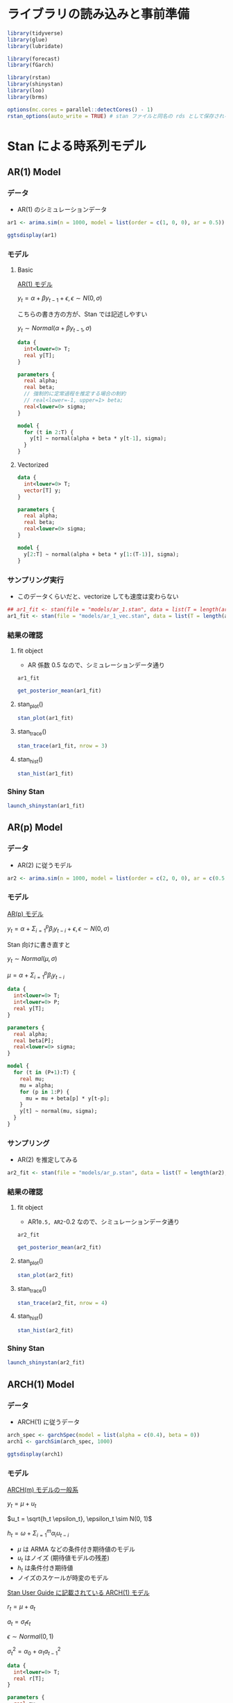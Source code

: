 #+STARTUP: folded indent inlineimages latexpreview
#+PROPERTY: header-args:R :session *R:time_series* :width 640 :height 480 :results output

* ライブラリの読み込みと事前準備

#+begin_src R :results silent
library(tidyverse)
library(glue)
library(lubridate)

library(forecast)
library(fGarch)

library(rstan)
library(shinystan)
library(loo)
library(brms)
#+end_src

#+begin_src R :results silent
options(mc.cores = parallel::detectCores() - 1)
rstan_options(auto_write = TRUE) # stan ファイルと同名の rds として保存される
#+end_src

* Stan による時系列モデル
** AR(1) Model
*** データ

- AR(1) のシミュレーションデータ
#+begin_src R :results silent
ar1 <- arima.sim(n = 1000, model = list(order = c(1, 0, 0), ar = 0.5))
#+end_src

#+begin_src R :results output graphics file :file (my/get-babel-file)
ggtsdisplay(ar1)
#+end_src

#+RESULTS:
[[file:/home/shun/Dropbox/memo/img/babel/fig-n61REI.png]]

*** モデル
**** Basic

_AR(1) モデル_

$y_t = \alpha + \beta y_{t-1} + \epsilon, \epsilon \sim N(0, \sigma)$

こちらの書き方の方が、Stan では記述しやすい

$y_t \sim Normal(\alpha + \beta y_{t-1}, \sigma)$

#+begin_src stan :file models/ar_1.stan
data {
  int<lower=0> T;
  real y[T];
}

parameters {
  real alpha;
  real beta;
  // 強制的に定常過程を推定する場合の制約
  // real<lower=-1, upper=1> beta;
  real<lower=0> sigma;
}

model {
  for (t in 2:T) {
    y[t] ~ normal(alpha + beta * y[t-1], sigma);
  }
}
#+end_src

#+RESULTS:
[[file:models/ar_1.stan]]

**** Vectorized

#+begin_src stan :file models/ar_1_vec.stan
data {
  int<lower=0> T;
  vector[T] y;
}

parameters {
  real alpha;
  real beta;
  real<lower=0> sigma;
}

model {
  y[2:T] ~ normal(alpha + beta * y[1:(T-1)], sigma);
}
#+end_src

#+RESULTS:
[[file:models/ar_1_vec.stan]]

*** サンプリング実行

- このデータくらいだと、vectorize しても速度は変わらない
#+begin_src R
## ar1_fit <- stan(file = "models/ar_1.stan", data = list(T = length(ar1), y = ar1))
ar1_fit <- stan(file = "models/ar_1_vec.stan", data = list(T = length(ar1), y = ar1))
#+end_src

#+RESULTS:
#+begin_example

SAMPLING FOR MODEL 'ar_1_vec' NOW (CHAIN 1).
Chain 1: 
Chain 1: Gradient evaluation took 0.000167 seconds
Chain 1: 1000 transitions using 10 leapfrog steps per transition would take 1.67 seconds.
Chain 1: Adjust your expectations accordingly!
Chain 1: 
Chain 1: 
Chain 1: Iteration:    1 / 2000 [  0%]  (Warmup)

SAMPLING FOR MODEL 'ar_1_vec' NOW (CHAIN 2).
Chain 2: 
Chain 2: Gradient evaluation took 0.000208 seconds
Chain 2: 1000 transitions using 10 leapfrog steps per transition would take 2.08 seconds.
Chain 2: Adjust your expectations accordingly!
Chain 2: 
Chain 2: 
Chain 2: Iteration:    1 / 2000 [  0%]  (Warmup)

SAMPLING FOR MODEL 'ar_1_vec' NOW (CHAIN 3).
Chain 3: 
Chain 3: Gradient evaluation took 0.000163 seconds
Chain 3: 1000 transitions using 10 leapfrog steps per transition would take 1.63 seconds.
Chain 3: Adjust your expectations accordingly!
Chain 3: 
Chain 3: 
Chain 3: Iteration:    1 / 2000 [  0%]  (Warmup)

SAMPLING FOR MODEL 'ar_1_vec' NOW (CHAIN 4).
Chain 4: 
Chain 4: Gradient evaluation took 0.000203 seconds
Chain 4: 1000 transitions using 10 leapfrog steps per transition would take 2.03 seconds.
Chain 4: Adjust your expectations accordingly!
Chain 4: 
Chain 4: 
Chain 4: Iteration:    1 / 2000 [  0%]  (Warmup)
Chain 1: Iteration:  200 / 2000 [ 10%]  (Warmup)
Chain 3: Iteration:  200 / 2000 [ 10%]  (Warmup)
Chain 2: Iteration:  200 / 2000 [ 10%]  (Warmup)
Chain 4: Iteration:  200 / 2000 [ 10%]  (Warmup)
Chain 2: Iteration:  400 / 2000 [ 20%]  (Warmup)
Chain 3: Iteration:  400 / 2000 [ 20%]  (Warmup)
Chain 1: Iteration:  400 / 2000 [ 20%]  (Warmup)
Chain 2: Iteration:  600 / 2000 [ 30%]  (Warmup)
Chain 3: Iteration:  600 / 2000 [ 30%]  (Warmup)
Chain 4: Iteration:  400 / 2000 [ 20%]  (Warmup)
Chain 2: Iteration:  800 / 2000 [ 40%]  (Warmup)
Chain 1: Iteration:  600 / 2000 [ 30%]  (Warmup)
Chain 3: Iteration:  800 / 2000 [ 40%]  (Warmup)
Chain 2: Iteration: 1000 / 2000 [ 50%]  (Warmup)
Chain 2: Iteration: 1001 / 2000 [ 50%]  (Sampling)
Chain 1: Iteration:  800 / 2000 [ 40%]  (Warmup)
Chain 3: Iteration: 1000 / 2000 [ 50%]  (Warmup)
Chain 3: Iteration: 1001 / 2000 [ 50%]  (Sampling)
Chain 4: Iteration:  600 / 2000 [ 30%]  (Warmup)
Chain 2: Iteration: 1200 / 2000 [ 60%]  (Sampling)
Chain 1: Iteration: 1000 / 2000 [ 50%]  (Warmup)
Chain 1: Iteration: 1001 / 2000 [ 50%]  (Sampling)
Chain 4: Iteration:  800 / 2000 [ 40%]  (Warmup)
Chain 2: Iteration: 1400 / 2000 [ 70%]  (Sampling)
Chain 3: Iteration: 1200 / 2000 [ 60%]  (Sampling)
Chain 4: Iteration: 1000 / 2000 [ 50%]  (Warmup)
Chain 4: Iteration: 1001 / 2000 [ 50%]  (Sampling)
Chain 2: Iteration: 1600 / 2000 [ 80%]  (Sampling)
Chain 1: Iteration: 1200 / 2000 [ 60%]  (Sampling)
Chain 3: Iteration: 1400 / 2000 [ 70%]  (Sampling)
Chain 2: Iteration: 1800 / 2000 [ 90%]  (Sampling)
Chain 4: Iteration: 1200 / 2000 [ 60%]  (Sampling)
Chain 2: Iteration: 2000 / 2000 [100%]  (Sampling)
Chain 2: 
Chain 2:  Elapsed Time: 0.221437 seconds (Warm-up)
Chain 2:                0.23616 seconds (Sampling)
Chain 2:                0.457597 seconds (Total)
Chain 2: 
Chain 1: Iteration: 1400 / 2000 [ 70%]  (Sampling)
Chain 3: Iteration: 1600 / 2000 [ 80%]  (Sampling)
Chain 4: Iteration: 1400 / 2000 [ 70%]  (Sampling)
Chain 4: Iteration: 1600 / 2000 [ 80%]  (Sampling)
Chain 3: Iteration: 1800 / 2000 [ 90%]  (Sampling)
Chain 1: Iteration: 1600 / 2000 [ 80%]  (Sampling)
Chain 4: Iteration: 1800 / 2000 [ 90%]  (Sampling)
Chain 3: Iteration: 2000 / 2000 [100%]  (Sampling)
Chain 3: 
Chain 3:  Elapsed Time: 0.231599 seconds (Warm-up)
Chain 3:                0.394478 seconds (Sampling)
Chain 3:                0.626077 seconds (Total)
Chain 3: 
Chain 1: Iteration: 1800 / 2000 [ 90%]  (Sampling)
Chain 4: Iteration: 2000 / 2000 [100%]  (Sampling)
Chain 4: 
Chain 4:  Elapsed Time: 0.328499 seconds (Warm-up)
Chain 4:                0.332053 seconds (Sampling)
Chain 4:                0.660552 seconds (Total)
Chain 4: 
Chain 1: Iteration: 2000 / 2000 [100%]  (Sampling)
Chain 1: 
Chain 1:  Elapsed Time: 0.296878 seconds (Warm-up)
Chain 1:                0.447341 seconds (Sampling)
Chain 1:                0.744219 seconds (Total)
Chain 1:
#+end_example

*** 結果の確認
**** fit object

- AR 係数 0.5 なので、シミュレーションデータ通り

#+begin_src R
ar1_fit
#+end_src

#+RESULTS:
#+begin_example
Inference for Stan model: ar_1.
4 chains, each with iter=2000; warmup=1000; thin=1; 
post-warmup draws per chain=1000, total post-warmup draws=4000.

         mean se_mean   sd    2.5%     25%     50%     75%   97.5% n_eff Rhat
alpha   -0.01    0.00 0.03   -0.08   -0.03   -0.01    0.01    0.05  4166    1
beta     0.49    0.00 0.03    0.44    0.48    0.49    0.51    0.55  3934    1
sigma    0.97    0.00 0.02    0.93    0.96    0.97    0.99    1.02  3780    1
lp__  -469.84    0.03 1.29 -473.16 -470.44 -469.49 -468.87 -468.36  2044    1

Samples were drawn using NUTS(diag_e) at Wed Nov 13 22:49:30 2019.
For each parameter, n_eff is a crude measure of effective sample size,
and Rhat is the potential scale reduction factor on split chains (at 
convergence, Rhat=1).
#+end_example

#+begin_src R
get_posterior_mean(ar1_fit)
#+end_src

#+RESULTS:
:        mean-chain:1  mean-chain:2 mean-chain:3  mean-chain:4 mean-all chains
: alpha   -0.01229227   -0.01228584   -0.0136302   -0.01271205     -0.01273009
: beta     0.49548081    0.49471484    0.4948913    0.49476827      0.49496380
: sigma    0.97170088    0.97238199    0.9706657    0.97278024      0.97188221
: lp__  -469.88705713 -469.86119775 -469.7977479 -469.80177191   -469.83694367

**** stan_plot()

#+begin_src R :results output graphics file :file (my/get-babel-file)
stan_plot(ar1_fit)
#+end_src

#+RESULTS:
[[file:/home/shun/Dropbox/memo/img/babel/fig-1tx0ls.png]]

**** stan_trace()

#+begin_src R :results output graphics file :file (my/get-babel-file)
stan_trace(ar1_fit, nrow = 3)
#+end_src

#+RESULTS:
[[file:/home/shun/Dropbox/memo/img/babel/fig-pDPCMG.png]]

**** stan_hist()

#+begin_src R :results output graphics file :file (my/get-babel-file)
stan_hist(ar1_fit)
#+end_src

#+RESULTS:
[[file:/home/shun/Dropbox/memo/img/babel/fig-qaIz6o.png]]

*** Shiny Stan

#+begin_src R :results silent
launch_shinystan(ar1_fit)
#+end_src

** AR(p) Model
*** データ

- AR(2) に従うモデル
#+begin_src R :results silent
ar2 <- arima.sim(n = 1000, model = list(order = c(2, 0, 0), ar = c(0.5, -0.2)))
#+end_src

*** モデル

_AR(p) モデル_


$y_t = \alpha + \Sigma_{i=1}^p \beta_i y_{t-i} + \epsilon, \epsilon \sim N(0, \sigma)$


Stan 向けに書き直すと

$y_t \sim Normal(\mu, \sigma)$

$\mu = \alpha + \Sigma_{i=1}^p \beta_i y_{t-i}$

#+begin_src stan :file models/ar_p.stan
data {
  int<lower=0> T;
  int<lower=0> P;
  real y[T];
}

parameters {
  real alpha;
  real beta[P];
  real<lower=0> sigma;
}

model {
  for (t in (P+1):T) {
    real mu;
    mu = alpha;
    for (p in 1:P) {
      mu = mu + beta[p] * y[t-p];
    }
    y[t] ~ normal(mu, sigma);
  }
}
#+end_src

#+RESULTS:
[[file:models/ar_p.stan]]

*** サンプリング

- AR(2) を推定してみる
#+begin_src R
ar2_fit <- stan(file = "models/ar_p.stan", data = list(T = length(ar2), P = 2, y = ar2))
#+end_src

#+RESULTS:
#+begin_example

SAMPLING FOR MODEL 'ar_p' NOW (CHAIN 2).
Chain 2: 
Chain 2: Gradient evaluation took 0.000201 seconds
Chain 2: 1000 transitions using 10 leapfrog steps per transition would take 2.01 seconds.
Chain 2: Adjust your expectations accordingly!
Chain 2: 
Chain 2: 
Chain 2: Iteration:    1 / 2000 [  0%]  (Warmup)

SAMPLING FOR MODEL 'ar_p' NOW (CHAIN 3).
Chain 3: 
Chain 3: Gradient evaluation took 0.000196 seconds
Chain 3: 1000 transitions using 10 leapfrog steps per transition would take 1.96 seconds.
Chain 3: Adjust your expectations accordingly!
Chain 3: 
Chain 3: 
Chain 3: Iteration:    1 / 2000 [  0%]  (Warmup)

SAMPLING FOR MODEL 'ar_p' NOW (CHAIN 1).
Chain 1: 
Chain 1: Gradient evaluation took 0.000283 seconds
Chain 1: 1000 transitions using 10 leapfrog steps per transition would take 2.83 seconds.
Chain 1: Adjust your expectations accordingly!
Chain 1: 
Chain 1: 
Chain 1: Iteration:    1 / 2000 [  0%]  (Warmup)

SAMPLING FOR MODEL 'ar_p' NOW (CHAIN 4).
Chain 4: 
Chain 4: Gradient evaluation took 0.00027 seconds
Chain 4: 1000 transitions using 10 leapfrog steps per transition would take 2.7 seconds.
Chain 4: Adjust your expectations accordingly!
Chain 4: 
Chain 4: 
Chain 4: Iteration:    1 / 2000 [  0%]  (Warmup)
Chain 3: Iteration:  200 / 2000 [ 10%]  (Warmup)
Chain 2: Iteration:  200 / 2000 [ 10%]  (Warmup)
Chain 2: Iteration:  400 / 2000 [ 20%]  (Warmup)
Chain 3: Iteration:  400 / 2000 [ 20%]  (Warmup)
Chain 1: Iteration:  200 / 2000 [ 10%]  (Warmup)
Chain 4: Iteration:  200 / 2000 [ 10%]  (Warmup)
Chain 2: Iteration:  600 / 2000 [ 30%]  (Warmup)
Chain 3: Iteration:  600 / 2000 [ 30%]  (Warmup)
Chain 2: Iteration:  800 / 2000 [ 40%]  (Warmup)
Chain 1: Iteration:  400 / 2000 [ 20%]  (Warmup)
Chain 3: Iteration:  800 / 2000 [ 40%]  (Warmup)
Chain 4: Iteration:  400 / 2000 [ 20%]  (Warmup)
Chain 2: Iteration: 1000 / 2000 [ 50%]  (Warmup)
Chain 2: Iteration: 1001 / 2000 [ 50%]  (Sampling)
Chain 3: Iteration: 1000 / 2000 [ 50%]  (Warmup)
Chain 3: Iteration: 1001 / 2000 [ 50%]  (Sampling)
Chain 1: Iteration:  600 / 2000 [ 30%]  (Warmup)
Chain 4: Iteration:  600 / 2000 [ 30%]  (Warmup)
Chain 2: Iteration: 1200 / 2000 [ 60%]  (Sampling)
Chain 3: Iteration: 1200 / 2000 [ 60%]  (Sampling)
Chain 4: Iteration:  800 / 2000 [ 40%]  (Warmup)
Chain 1: Iteration:  800 / 2000 [ 40%]  (Warmup)
Chain 2: Iteration: 1400 / 2000 [ 70%]  (Sampling)
Chain 3: Iteration: 1400 / 2000 [ 70%]  (Sampling)
Chain 3: Iteration: 1600 / 2000 [ 80%]  (Sampling)
Chain 2: Iteration: 1600 / 2000 [ 80%]  (Sampling)
Chain 4: Iteration: 1000 / 2000 [ 50%]  (Warmup)
Chain 4: Iteration: 1001 / 2000 [ 50%]  (Sampling)
Chain 1: Iteration: 1000 / 2000 [ 50%]  (Warmup)
Chain 1: Iteration: 1001 / 2000 [ 50%]  (Sampling)
Chain 3: Iteration: 1800 / 2000 [ 90%]  (Sampling)
Chain 2: Iteration: 1800 / 2000 [ 90%]  (Sampling)
Chain 4: Iteration: 1200 / 2000 [ 60%]  (Sampling)
Chain 1: Iteration: 1200 / 2000 [ 60%]  (Sampling)
Chain 3: Iteration: 2000 / 2000 [100%]  (Sampling)
Chain 3: 
Chain 3:  Elapsed Time: 0.472854 seconds (Warm-up)
Chain 3:                0.487944 seconds (Sampling)
Chain 3:                0.960798 seconds (Total)
Chain 3: 
Chain 2: Iteration: 2000 / 2000 [100%]  (Sampling)
Chain 2: 
Chain 2:  Elapsed Time: 0.4551 seconds (Warm-up)
Chain 2:                0.513612 seconds (Sampling)
Chain 2:                0.968712 seconds (Total)
Chain 2: 
Chain 4: Iteration: 1400 / 2000 [ 70%]  (Sampling)
Chain 1: Iteration: 1400 / 2000 [ 70%]  (Sampling)
Chain 4: Iteration: 1600 / 2000 [ 80%]  (Sampling)
Chain 1: Iteration: 1600 / 2000 [ 80%]  (Sampling)
Chain 4: Iteration: 1800 / 2000 [ 90%]  (Sampling)
Chain 1: Iteration: 1800 / 2000 [ 90%]  (Sampling)
Chain 4: Iteration: 2000 / 2000 [100%]  (Sampling)
Chain 4: 
Chain 4:  Elapsed Time: 0.709853 seconds (Warm-up)
Chain 4:                0.597551 seconds (Sampling)
Chain 4:                1.3074 seconds (Total)
Chain 4: 
Chain 1: Iteration: 2000 / 2000 [100%]  (Sampling)
Chain 1: 
Chain 1:  Elapsed Time: 0.758781 seconds (Warm-up)
Chain 1:                0.623962 seconds (Sampling)
Chain 1:                1.38274 seconds (Total)
Chain 1: 
Warning message:
In readLines(file, warn = TRUE) :
  incomplete final line found on '/home/shun/Dropbox/repos/github/five-dots/notes/lang/stan/time_series/models/ar_p.stan'
#+end_example

*** 結果の確認
**** fit object

- AR1=0.5, AR2=-0.2 なので、シミュレーションデータ通り

#+begin_src R
ar2_fit
#+end_src

#+RESULTS:
#+begin_example
Inference for Stan model: ar_p.
4 chains, each with iter=2000; warmup=1000; thin=1; 
post-warmup draws per chain=1000, total post-warmup draws=4000.

           mean se_mean   sd    2.5%     25%     50%     75%   97.5% n_eff Rhat
alpha     -0.02    0.00 0.03   -0.09   -0.04   -0.02    0.00    0.04  3661    1
beta[1]    0.52    0.00 0.03    0.46    0.50    0.52    0.54    0.58  4138    1
beta[2]   -0.22    0.00 0.03   -0.28   -0.24   -0.22   -0.20   -0.16  3947    1
sigma      0.96    0.00 0.02    0.92    0.95    0.96    0.98    1.01  4049    1
lp__    -462.33    0.03 1.42 -465.81 -463.02 -462.02 -461.29 -460.60  1821    1

Samples were drawn using NUTS(diag_e) at Wed Nov 13 23:21:37 2019.
For each parameter, n_eff is a crude measure of effective sample size,
and Rhat is the potential scale reduction factor on split chains (at 
convergence, Rhat=1).
#+end_example

#+begin_src R
get_posterior_mean(ar2_fit)
#+end_src

#+RESULTS:
:          mean-chain:1  mean-chain:2  mean-chain:3  mean-chain:4 mean-all chains
: alpha     -0.02326868   -0.02259838   -0.02328339   -0.02540334     -0.02363845
: beta[1]    0.52203868    0.52300815    0.52183754    0.52288914      0.52244338
: beta[2]   -0.22044615   -0.22257311   -0.22059710   -0.22044190     -0.22101457
: sigma      0.96460063    0.96513673    0.96415581    0.96537668      0.96481747
: lp__    -462.34232213 -462.32031441 -462.42669593 -462.22277194   -462.32802610

**** stan_plot()

#+begin_src R :results output graphics file :file (my/get-babel-file)
stan_plot(ar2_fit)
#+end_src

#+RESULTS:
[[file:/home/shun/Dropbox/memo/img/babel/fig-HheyoU.png]]

**** stan_trace()

#+begin_src R :results output graphics file :file (my/get-babel-file) :height 640
stan_trace(ar2_fit, nrow = 4)
#+end_src

#+RESULTS:
[[file:/home/shun/Dropbox/memo/img/babel/fig-Yr4YU4.png]]

**** stan_hist()

#+begin_src R :results output graphics file :file (my/get-babel-file)
stan_hist(ar2_fit)
#+end_src

#+RESULTS:
[[file:/home/shun/Dropbox/memo/img/babel/fig-QIRs6u.png]]

*** Shiny Stan

#+begin_src R :results silent
launch_shinystan(ar2_fit)
#+end_src

** ARCH(1) Model
*** データ

- ARCH(1) に従うデータ
#+begin_src R :results silent
arch_spec <- garchSpec(model = list(alpha = c(0.4), beta = 0))
arch1 <- garchSim(arch_spec, 1000)
#+end_src

#+begin_src R :results output graphics file :file (my/get-babel-file)
ggtsdisplay(arch1)
#+end_src

#+RESULTS:
[[file:/home/shun/Dropbox/memo/img/babel/fig-uD04a8.png]]

*** モデル

_ARCH(m) モデルの一般系_

$y_t = \mu + u_t$

$u_t = \sqrt{h_t \epsilon_t}, \epsilon_t \sim N(0, 1)$

$h_t = \omega + \Sigma_{i=1}^m \alpha_i u_{t-i}$


- $\mu$ は ARMA などの条件付き期待値のモデル
- $u_t$ はノイズ (期待値モデルの残差)
- $h_t$ は条件付き期待値
- ノイズのスケールが時変のモデル


_Stan User Guide に記載されている ARCH(1) モデル_

$r_t = \mu + a_t$

$a_t = \sigma_t \epsilon_t$

$\epsilon \sim Normal(0, 1)$

$\sigma_t^2 = \alpha_0 + \alpha_1 a_{t-1}^2$

#+begin_src stan :file models/arch_1.stan
data {
  int<lower=0> T;
  real r[T];
}

parameters {
  real mu;
  // 条件付き分散が正であることを保証する制約
  real<lower=0> alpha0;
  // 条件付き分散が正であることを保証する制約 + 定常性を保証するための制約
  real<lower=0, upper=1> alpha1;
}

model {
  for (t in 2:T) {
    // 前期の r から mu を引くと、前期の条件付き分散になる
    r[t] ~ normal(mu, sqrt(alpha0 + alpha1 * pow(r[t-1] - mu, 2)));
  }
}

#+end_src

#+RESULTS:
[[file:models/arch_1.stan]]

*** サンプリング

- ARCH(1) を推定してみる
#+begin_src R
arch1_fit <- stan(file = "models/arch_1.stan", data = list(T = length(arch1), r = as.numeric(arch1)))
#+end_src

#+RESULTS:
#+begin_example

SAMPLING FOR MODEL 'arch_1' NOW (CHAIN 2).
Chain 2: 
Chain 2: Gradient evaluation took 0.000387 seconds
Chain 2: 1000 transitions using 10 leapfrog steps per transition would take 3.87 seconds.
Chain 2: Adjust your expectations accordingly!
Chain 2: 
Chain 2: 
Chain 2: Iteration:    1 / 2000 [  0%]  (Warmup)

SAMPLING FOR MODEL 'arch_1' NOW (CHAIN 3).

SAMPLING FOR MODEL 'arch_1' NOW (CHAIN 1).
Chain 3: 
Chain 3: Gradient evaluation took 0.000277 seconds
Chain 3: 1000 transitions using 10 leapfrog steps per transition would take 2.77 seconds.
Chain 3: Adjust your expectations accordingly!
Chain 3: 
Chain 3: 
Chain 1: 
Chain 1: Gradient evaluation took 0.000365 seconds
Chain 1: 1000 transitions using 10 leapfrog steps per transition would take 3.65 seconds.
Chain 1: Adjust your expectations accordingly!
Chain 1: 
Chain 1: 
Chain 3: Iteration:    1 / 2000 [  0%]  (Warmup)
Chain 1: Iteration:    1 / 2000 [  0%]  (Warmup)

SAMPLING FOR MODEL 'arch_1' NOW (CHAIN 4).
Chain 4: 
Chain 4: Gradient evaluation took 0.000347 seconds
Chain 4: 1000 transitions using 10 leapfrog steps per transition would take 3.47 seconds.
Chain 4: Adjust your expectations accordingly!
Chain 4: 
Chain 4: 
Chain 4: Iteration:    1 / 2000 [  0%]  (Warmup)
Chain 1: Iteration:  200 / 2000 [ 10%]  (Warmup)
Chain 2: Iteration:  200 / 2000 [ 10%]  (Warmup)
Chain 4: Iteration:  200 / 2000 [ 10%]  (Warmup)
Chain 3: Iteration:  200 / 2000 [ 10%]  (Warmup)
Chain 1: Iteration:  400 / 2000 [ 20%]  (Warmup)
Chain 4: Iteration:  400 / 2000 [ 20%]  (Warmup)
Chain 3: Iteration:  400 / 2000 [ 20%]  (Warmup)
Chain 4: Iteration:  600 / 2000 [ 30%]  (Warmup)
Chain 1: Iteration:  600 / 2000 [ 30%]  (Warmup)
Chain 2: Iteration:  400 / 2000 [ 20%]  (Warmup)
Chain 4: Iteration:  800 / 2000 [ 40%]  (Warmup)
Chain 3: Iteration:  600 / 2000 [ 30%]  (Warmup)
Chain 4: Iteration: 1000 / 2000 [ 50%]  (Warmup)
Chain 4: Iteration: 1001 / 2000 [ 50%]  (Sampling)
Chain 3: Iteration:  800 / 2000 [ 40%]  (Warmup)
Chain 1: Iteration:  800 / 2000 [ 40%]  (Warmup)
Chain 4: Iteration: 1200 / 2000 [ 60%]  (Sampling)
Chain 3: Iteration: 1000 / 2000 [ 50%]  (Warmup)
Chain 3: Iteration: 1001 / 2000 [ 50%]  (Sampling)
Chain 4: Iteration: 1400 / 2000 [ 70%]  (Sampling)
Chain 2: Iteration:  600 / 2000 [ 30%]  (Warmup)
Chain 3: Iteration: 1200 / 2000 [ 60%]  (Sampling)
Chain 1: Iteration: 1000 / 2000 [ 50%]  (Warmup)
Chain 1: Iteration: 1001 / 2000 [ 50%]  (Sampling)
Chain 4: Iteration: 1600 / 2000 [ 80%]  (Sampling)
Chain 3: Iteration: 1400 / 2000 [ 70%]  (Sampling)
Chain 2: Iteration:  800 / 2000 [ 40%]  (Warmup)
Chain 1: Iteration: 1200 / 2000 [ 60%]  (Sampling)
Chain 4: Iteration: 1800 / 2000 [ 90%]  (Sampling)
Chain 3: Iteration: 1600 / 2000 [ 80%]  (Sampling)
Chain 4: Iteration: 2000 / 2000 [100%]  (Sampling)
Chain 2: Iteration: 1000 / 2000 [ 50%]  (Warmup)
Chain 4: 
Chain 4:  Elapsed Time: 15.6005 seconds (Warm-up)
Chain 4:                15.1196 seconds (Sampling)
Chain 4:                30.7201 seconds (Total)
Chain 4: 
Chain 2: Iteration: 1001 / 2000 [ 50%]  (Sampling)
Chain 1: Iteration: 1400 / 2000 [ 70%]  (Sampling)
Chain 3: Iteration: 1800 / 2000 [ 90%]  (Sampling)
Chain 2: Iteration: 1200 / 2000 [ 60%]  (Sampling)
Chain 1: Iteration: 1600 / 2000 [ 80%]  (Sampling)
Chain 3: Iteration: 2000 / 2000 [100%]  (Sampling)
Chain 3: 
Chain 3:  Elapsed Time: 20.5589 seconds (Warm-up)
Chain 3:                14.3381 seconds (Sampling)
Chain 3:                34.897 seconds (Total)
Chain 3: 
Chain 2: Iteration: 1400 / 2000 [ 70%]  (Sampling)
Chain 1: Iteration: 1800 / 2000 [ 90%]  (Sampling)
Chain 2: Iteration: 1600 / 2000 [ 80%]  (Sampling)
Chain 1: Iteration: 2000 / 2000 [100%]  (Sampling)
Chain 1: 
Chain 1:  Elapsed Time: 23.4007 seconds (Warm-up)
Chain 1:                16.6856 seconds (Sampling)
Chain 1:                40.0863 seconds (Total)
Chain 1: 
Chain 2: Iteration: 1800 / 2000 [ 90%]  (Sampling)
Chain 2: Iteration: 2000 / 2000 [100%]  (Sampling)
Chain 2: 
Chain 2:  Elapsed Time: 30.4354 seconds (Warm-up)
Chain 2:                12.7901 seconds (Sampling)
Chain 2:                43.2255 seconds (Total)
Chain 2:
#+end_example

*** 結果の確認
**** fit object

- alpha0=0, alpha1=0.4 なので、概ねシミュレーションデータ通り

#+begin_src R
arch1_fit
#+end_src

#+RESULTS:
#+begin_example
Inference for Stan model: arch_1.
4 chains, each with iter=2000; warmup=1000; thin=1; 
post-warmup draws per chain=1000, total post-warmup draws=4000.

          mean se_mean   sd    2.5%     25%     50%     75%   97.5% n_eff Rhat
mu        0.00    0.00 0.00    0.00    0.00    0.00    0.00    0.00  3804    1
alpha0    0.00    0.00 0.00    0.00    0.00    0.00    0.00    0.00  1093    1
alpha1    0.48    0.00 0.06    0.36    0.44    0.48    0.52    0.61  1318    1
lp__   6178.43    0.04 1.26 6175.07 6177.87 6178.74 6179.34 6179.86  1048    1

Samples were drawn using NUTS(diag_e) at Wed Nov 13 23:55:15 2019.
For each parameter, n_eff is a crude measure of effective sample size,
and Rhat is the potential scale reduction factor on split chains (at 
convergence, Rhat=1).
#+end_example

#+begin_src R
get_posterior_mean(arch1_fit)
#+end_src

#+RESULTS:
:        mean-chain:1 mean-chain:2 mean-chain:3 mean-chain:4 mean-all chains
: mu     4.422492e-05 4.427369e-05 4.623516e-05 4.310227e-05    4.445901e-05
: alpha0 9.651202e-07 9.673814e-07 9.657120e-07 9.601781e-07    9.645979e-07
: alpha1 4.771255e-01 4.801884e-01 4.746211e-01 4.814268e-01    4.783405e-01
: lp__   6.178534e+03 6.178386e+03 6.178461e+03 6.178340e+03    6.178430e+03

**** stan_plot()

#+begin_src R :results output graphics file :file (my/get-babel-file)
stan_plot(arch1_fit)
#+end_src

#+RESULTS:
[[file:/home/shun/Dropbox/memo/img/babel/fig-Y6wWFh.png]]

**** stan_trace()

#+begin_src R :results output graphics file :file (my/get-babel-file)
stan_trace(arch1_fit, nrow = 3)
#+end_src

#+RESULTS:
[[file:/home/shun/Dropbox/memo/img/babel/fig-4QJvdn.png]]

**** stan_hist()

#+begin_src R :results output graphics file :file (my/get-babel-file)
stan_hist(arch1_fit)
#+end_src

#+RESULTS:
[[file:/home/shun/Dropbox/memo/img/babel/fig-YJekPQ.png]]

*** Shiny Stan

#+begin_src R :results silent
launch_shinystan(arch1_fit)
#+end_src

** GARCH(1,1) Model
*** データ

- GARCH(1, 1) に従うデータ
#+begin_src R :results silent
garch_spec <- garchSpec(model = list(alpha = 0.4, beta = 0.1))
garch11 <- garchSim(garch_spec, 1000)
#+end_src

#+begin_src R :results output graphics file :file (my/get-babel-file)
ggtsdisplay(garch11)
#+end_src

#+RESULTS:
[[file:/home/shun/Dropbox/memo/img/babel/fig-1FHFfr.png]]

*** モデル

_GARCH(1, 1)_

$\sigma_t^2 = \alpha_0 + \alpha_1^2 a_{t-1} + \beta \sigma_{t-1}^2$

#+begin_src stan :file models/garch_1-1.stan
data {
  int<lower=0> T;
  real r[T];
  real<lower=0> sigma1;
}

parameters {
  real mu;
  real<lower=0> alpha0;
  real<lower=0, upper=1> alpha1;
  real<lower=0, upper=(1-alpha1)> beta1;
}

transformed parameters {
  real<lower=0> sigma[T];
  sigma[1] = sigma1;

  for (t in 2:T) {
    sigma[t] = sqrt(alpha0 + alpha1 * pow(r[t-1] - mu, 2) + beta1 * pow(sigma[t-1], 2));
  }
}

model {
  r ~ normal(mu, sigma);
}
#+end_src

#+RESULTS:
[[file:models/garch_1-1.stan]]

*** サンプリング

- GARCH(1, 1) を推定してみる
#+begin_src R
garch11_fit <- stan(file = "models/garch_1-1.stan",
                    data = list(T = length(garch11), 
                                r = as.numeric(garch11),
                                ## 初期値として標本標準偏差を利用
                                sigma1 = sd(garch11)),
                    iter = 3000, warmup = 500)
#+end_src

#+RESULTS:
#+begin_example

SAMPLING FOR MODEL 'garch_1-1' NOW (CHAIN 4).
Chain 4: 
Chain 4: Gradient evaluation took 0.000522 seconds
Chain 4: 1000 transitions using 10 leapfrog steps per transition would take 5.22 seconds.
Chain 4: Adjust your expectations accordingly!
Chain 4: 
Chain 4: 
Chain 4: Iteration:    1 / 2000 [  0%]  (Warmup)

SAMPLING FOR MODEL 'garch_1-1' NOW (CHAIN 2).
Chain 2: 

SAMPLING FOR MODEL 'garch_1-1' NOW (CHAIN 1).
Chain 2: Gradient evaluation took 0.000581 seconds
Chain 2: 1000 transitions using 10 leapfrog steps per transition would take 5.81 seconds.
Chain 2: Adjust your expectations accordingly!
Chain 2: 
Chain 2: 
Chain 1: 
Chain 1: Gradient evaluation took 0.000527 seconds
Chain 1: 1000 transitions using 10 leapfrog steps per transition would take 5.27 seconds.
Chain 1: Adjust your expectations accordingly!
Chain 1: 
Chain 1: 
Chain 2: Iteration:    1 / 2000 [  0%]  (Warmup)
Chain 1: Iteration:    1 / 2000 [  0%]  (Warmup)

SAMPLING FOR MODEL 'garch_1-1' NOW (CHAIN 3).
Chain 3: 
Chain 3: Gradient evaluation took 0.000454 seconds
Chain 3: 1000 transitions using 10 leapfrog steps per transition would take 4.54 seconds.
Chain 3: Adjust your expectations accordingly!
Chain 3: 
Chain 3: 
Chain 3: Iteration:    1 / 2000 [  0%]  (Warmup)
Chain 4: Iteration:  200 / 2000 [ 10%]  (Warmup)
Chain 3: Iteration:  200 / 2000 [ 10%]  (Warmup)
Chain 1: Iteration:  200 / 2000 [ 10%]  (Warmup)
Chain 2: Iteration:  200 / 2000 [ 10%]  (Warmup)
Chain 1: Iteration:  400 / 2000 [ 20%]  (Warmup)
Chain 4: Iteration:  400 / 2000 [ 20%]  (Warmup)
Chain 3: Iteration:  400 / 2000 [ 20%]  (Warmup)
Chain 2: Iteration:  400 / 2000 [ 20%]  (Warmup)
Chain 1: Iteration:  600 / 2000 [ 30%]  (Warmup)
Chain 4: Iteration:  600 / 2000 [ 30%]  (Warmup)
Chain 2: Iteration:  600 / 2000 [ 30%]  (Warmup)
Chain 3: Iteration:  600 / 2000 [ 30%]  (Warmup)
Chain 1: Iteration:  800 / 2000 [ 40%]  (Warmup)
Chain 4: Iteration:  800 / 2000 [ 40%]  (Warmup)
Chain 2: Iteration:  800 / 2000 [ 40%]  (Warmup)
Chain 3: Iteration:  800 / 2000 [ 40%]  (Warmup)
Chain 1: Iteration: 1000 / 2000 [ 50%]  (Warmup)
Chain 1: Iteration: 1001 / 2000 [ 50%]  (Sampling)
Chain 4: Iteration: 1000 / 2000 [ 50%]  (Warmup)
Chain 4: Iteration: 1001 / 2000 [ 50%]  (Sampling)
Chain 2: Iteration: 1000 / 2000 [ 50%]  (Warmup)
Chain 2: Iteration: 1001 / 2000 [ 50%]  (Sampling)
Chain 1: Iteration: 1200 / 2000 [ 60%]  (Sampling)
Chain 3: Iteration: 1000 / 2000 [ 50%]  (Warmup)
Chain 3: Iteration: 1001 / 2000 [ 50%]  (Sampling)
Chain 4: Iteration: 1200 / 2000 [ 60%]  (Sampling)
Chain 2: Iteration: 1200 / 2000 [ 60%]  (Sampling)
Chain 1: Iteration: 1400 / 2000 [ 70%]  (Sampling)
Chain 4: Iteration: 1400 / 2000 [ 70%]  (Sampling)
Chain 3: Iteration: 1200 / 2000 [ 60%]  (Sampling)
Chain 2: Iteration: 1400 / 2000 [ 70%]  (Sampling)
Chain 1: Iteration: 1600 / 2000 [ 80%]  (Sampling)
Chain 4: Iteration: 1600 / 2000 [ 80%]  (Sampling)
Chain 2: Iteration: 1600 / 2000 [ 80%]  (Sampling)
Chain 3: Iteration: 1400 / 2000 [ 70%]  (Sampling)
Chain 1: Iteration: 1800 / 2000 [ 90%]  (Sampling)
Chain 2: Iteration: 1800 / 2000 [ 90%]  (Sampling)
Chain 4: Iteration: 1800 / 2000 [ 90%]  (Sampling)
Chain 3: Iteration: 1600 / 2000 [ 80%]  (Sampling)
Chain 1: Iteration: 2000 / 2000 [100%]  (Sampling)
Chain 1: 
Chain 1:  Elapsed Time: 60.3604 seconds (Warm-up)
Chain 1:                40.3321 seconds (Sampling)
Chain 1:                100.692 seconds (Total)
Chain 1: 
Chain 2: Iteration: 2000 / 2000 [100%]  (Sampling)
Chain 2: 
Chain 2:  Elapsed Time: 69.13 seconds (Warm-up)
Chain 2:                34.9943 seconds (Sampling)
Chain 2:                104.124 seconds (Total)
Chain 2: 
Chain 4: Iteration: 2000 / 2000 [100%]  (Sampling)
Chain 4: 
Chain 4:  Elapsed Time: 61.8459 seconds (Warm-up)
Chain 4:                41.1183 seconds (Sampling)
Chain 4:                102.964 seconds (Total)
Chain 4: 
Chain 3: Iteration: 1800 / 2000 [ 90%]  (Sampling)
Chain 3: Iteration: 2000 / 2000 [100%]  (Sampling)
Chain 3: 
Chain 3:  Elapsed Time: 69.2799 seconds (Warm-up)
Chain 3:                42.403 seconds (Sampling)
Chain 3:                111.683 seconds (Total)
Chain 3:
#+end_example

*** 結果の確認
**** fit object

- alpha0=0, alpha1=0.4, beta=0.1 なので、概ねシミュレーションデータ通り
#+begin_src R
get_posterior_mean(garch11_fit) %>% head()
#+end_src

#+RESULTS:
:          mean-chain:1 mean-chain:2 mean-chain:3 mean-chain:4 mean-all chains
: mu       1.640800e-05 1.469060e-05 1.530533e-05 1.276106e-05    1.479125e-05
: alpha0   1.063486e-06 1.078572e-06 1.058168e-06 1.069906e-06    1.067533e-06
: alpha1   4.520519e-01 4.561498e-01 4.583035e-01 4.527352e-01    4.548101e-01
: beta1    1.257995e-01 1.205674e-01 1.265363e-01 1.230166e-01    1.239799e-01
: sigma[1] 1.583214e-03 1.583214e-03 1.583214e-03 1.583214e-03    1.583214e-03
: sigma[2] 1.206449e-03 1.207200e-03 1.205317e-03 1.205674e-03    1.206160e-03

**** stan_plot()

#+begin_src R :results output graphics file :file (my/get-babel-file)
stan_plot(garch11_fit)
#+end_src

#+RESULTS:
[[file:/home/shun/Dropbox/memo/img/babel/fig-ohH2gF.png]]

**** stan_trace()

#+begin_src R :results output graphics file :file (my/get-babel-file)
stan_trace(garch11_fit, pars=c("alpha0", "alpha1", "beta1"), nrow = 3, inc_warmup = TRUE)
#+end_src

#+RESULTS:
[[file:/home/shun/Dropbox/memo/img/babel/fig-2tBwLA.png]]

**** stan_hist()

#+begin_src R :results output graphics file :file (my/get-babel-file)
stan_hist(garch11_fit, pars=c("alpha0", "alpha1", "beta1"))
#+end_src

#+RESULTS:
[[file:/home/shun/Dropbox/memo/img/babel/fig-HjAxGp.png]]

** MA(2) Model
*** データ

- MA(2) のシミュレーションデータ
#+begin_src R :results silent
ma2 <- arima.sim(n = 1000, model = list(order = c(0, 0, 2), ma = c(0.4, -0.2)))
#+end_src

#+begin_src R :results output graphics file :file (my/get-babel-file)
ggtsdisplay(ma2)
#+end_src

#+RESULTS:
[[file:/home/shun/Dropbox/memo/img/babel/fig-RjpGDQ.png]]

*** モデル

_MA(q) モデル_

$y_t = \mu + \theta_1 \epsilon_{t-1} + \dots + \theta_q \epsilon_{t-q} + \epsilon$

$\epsilon_t \sim Normal(0, \sigma)$

#+begin_src stan :file models/ma_2.stan
data {
  int<lower=3> T;
  vector[T] y;
}

parameters {
  real mu;
  real<lower=0> sigma;
  vector[2] theta;
}

transformed parameters {
  vector[T] epsilon;
  epsilon[1] = y[1] - mu;
  epsilon[2] = y[2] - mu - (theta[1] * epsilon[1]);

  // 観測値 - 平均 - MA 項を引いたものが当期の誤差項
  for (t in 3:T)
    epsilon[t] = (y[t] - mu - theta[1] * epsilon[t - 1] - theta[2] * epsilon[t - 2]);
}

model {
  // 事前分布にコーシー分布を指定
  mu    ~ cauchy(0, 2.5);
  theta ~ cauchy(0, 2.5);
  // σ は下限が設定されているので、半コーシー分布になる
  sigma ~ cauchy(0, 2.5);

  for (t in 3:T)
    y[t] ~ normal(mu
                  + theta[1] * epsilon[t - 1]
                  + theta[2] * epsilon[t - 2],
                  sigma);
}
#+end_src

#+RESULTS:
[[file:models/ma_2.stan]]

*** サンプリング

- MA(2) を推定してみる
#+begin_src R
ma2_fit <- stan(file = "models/ma_2.stan",
                data = list(T = length(ma2), 
                            y = as.numeric(ma2)))
#+end_src

#+RESULTS:
#+begin_example

SAMPLING FOR MODEL 'ma_2' NOW (CHAIN 1).

SAMPLING FOR MODEL 'ma_2' NOW (CHAIN 2).
Chain 1: Rejecting initial value:
Chain 1:   Log probability evaluates to log(0), i.e. negative infinity.
Chain 1:   Stan can't start sampling from this initial value.
Chain 1: 
Chain 1: Gradient evaluation took 0.000926 seconds
Chain 1: 1000 transitions using 10 leapfrog steps per transition would take 9.26 seconds.
Chain 1: Adjust your expectations accordingly!
Chain 1: 
Chain 1: 
Chain 
SAMPLING FOR MODEL 'ma_2' NOW (CHAIN 3).
2: 
Chain 2: Gradient evaluation took 0.000817 seconds
Chain 2: 1000 transitions using 10 leapfrog steps per transition would take 8.17 seconds.
Chain 2: Adjust your expectations accordingly!
Chain 2: 
Chain 2: 
Chain 1: Iteration:    1 / 2000 [  0%]  (Warmup)
Chain 3: 
Chain 3: Gradient evaluation took 0.000903 seconds
Chain 3: 1000 transitions using 10 leapfrog steps per transition would take 9.03 seconds.
Chain 3: Adjust your expectations accordingly!
Chain 3: 
Chain 3: 
Chain 3: Iteration:    1 / 2000 [  0%]  (Warmup)

SAMPLING FOR MODEL 'ma_2' NOW (CHAIN 4).
Chain 4: Rejecting initial value:
Chain 4:   Error evaluating the log probability at the initial value.
Chain 4: Exception: normal_lpdf: Location parameter is inf, but must be finite!  (in 'model78c9126e56d9_ma_2' at line 31)

Chain 4: 
Chain 4: Gradient evaluation took 0.000888 seconds
Chain 4: 1000 transitions using 10 leapfrog steps per transition would take 8.88 seconds.
Chain 4: Adjust your expectations accordingly!
Chain 4: 
Chain 4: 
Chain 4: Iteration:    1 / 2000 [  0%]  (Warmup)
Chain 2: Iteration:    1 / 2000 [  0%]  (Warmup)
Chain 2: Iteration:  200 / 2000 [ 10%]  (Warmup)
Chain 3: Iteration:  200 / 2000 [ 10%]  (Warmup)
Chain 4: Iteration:  200 / 2000 [ 10%]  (Warmup)
Chain 1: Iteration:  200 / 2000 [ 10%]  (Warmup)
Chain 3: Iteration:  400 / 2000 [ 20%]  (Warmup)
Chain 4: Iteration:  400 / 2000 [ 20%]  (Warmup)
Chain 1: Iteration:  400 / 2000 [ 20%]  (Warmup)
Chain 2: Iteration:  400 / 2000 [ 20%]  (Warmup)
Chain 4: Iteration:  600 / 2000 [ 30%]  (Warmup)
Chain 3: Iteration:  600 / 2000 [ 30%]  (Warmup)
Chain 1: Iteration:  600 / 2000 [ 30%]  (Warmup)
Chain 4: Iteration:  800 / 2000 [ 40%]  (Warmup)
Chain 3: Iteration:  800 / 2000 [ 40%]  (Warmup)
Chain 1: Iteration:  800 / 2000 [ 40%]  (Warmup)
Chain 4: Iteration: 1000 / 2000 [ 50%]  (Warmup)
Chain 4: Iteration: 1001 / 2000 [ 50%]  (Sampling)
Chain 2: Iteration:  600 / 2000 [ 30%]  (Warmup)
Chain 1: Iteration: 1000 / 2000 [ 50%]  (Warmup)
Chain 1: Iteration: 1001 / 2000 [ 50%]  (Sampling)
Chain 3: Iteration: 1000 / 2000 [ 50%]  (Warmup)
Chain 3: Iteration: 1001 / 2000 [ 50%]  (Sampling)
Chain 4: Iteration: 1200 / 2000 [ 60%]  (Sampling)
Chain 1: Iteration: 1200 / 2000 [ 60%]  (Sampling)
Chain 3: Iteration: 1200 / 2000 [ 60%]  (Sampling)
Chain 4: Iteration: 1400 / 2000 [ 70%]  (Sampling)
Chain 1: Iteration: 1400 / 2000 [ 70%]  (Sampling)
Chain 2: Iteration:  800 / 2000 [ 40%]  (Warmup)
Chain 1: Iteration: 1600 / 2000 [ 80%]  (Sampling)
Chain 3: Iteration: 1400 / 2000 [ 70%]  (Sampling)
Chain 4: Iteration: 1600 / 2000 [ 80%]  (Sampling)
Chain 2: Iteration: 1000 / 2000 [ 50%]  (Warmup)
Chain 2: Iteration: 1001 / 2000 [ 50%]  (Sampling)
Chain 1: Iteration: 1800 / 2000 [ 90%]  (Sampling)
Chain 3: Iteration: 1600 / 2000 [ 80%]  (Sampling)
Chain 4: Iteration: 1800 / 2000 [ 90%]  (Sampling)
Chain 2: Iteration: 1200 / 2000 [ 60%]  (Sampling)
Chain 1: Iteration: 2000 / 2000 [100%]  (Sampling)
Chain 1: 
Chain 1:  Elapsed Time: 2.4224 seconds (Warm-up)
Chain 1:                2.79645 seconds (Sampling)
Chain 1:                5.21885 seconds (Total)
Chain 1: 
Chain 3: Iteration: 1800 / 2000 [ 90%]  (Sampling)
Chain 4: Iteration: 2000 / 2000 [100%]  (Sampling)
Chain 4: 
Chain 4:  Elapsed Time: 2.51093 seconds (Warm-up)
Chain 4:                2.8292 seconds (Sampling)
Chain 4:                5.34013 seconds (Total)
Chain 4: 
Chain 2: Iteration: 1400 / 2000 [ 70%]  (Sampling)
Chain 3: Iteration: 2000 / 2000 [100%]  (Sampling)
Chain 3: 
Chain 3:  Elapsed Time: 2.46612 seconds (Warm-up)
Chain 3:                2.67711 seconds (Sampling)
Chain 3:                5.14323 seconds (Total)
Chain 3: 
Chain 2: Iteration: 1600 / 2000 [ 80%]  (Sampling)
Chain 2: Iteration: 1800 / 2000 [ 90%]  (Sampling)
Chain 2: Iteration: 2000 / 2000 [100%]  (Sampling)
Chain 2: 
Chain 2:  Elapsed Time: 4.74703 seconds (Warm-up)
Chain 2:                2.14986 seconds (Sampling)
Chain 2:                6.89688 seconds (Total)
Chain 2:
#+end_example

*** 結果の確認
**** fit object

- theta1=0.4, theta2=-0.2 なので、概ねシミュレーションデータ通り
#+begin_src R
get_posterior_mean(ma2_fit) %>% head()
#+end_src

#+RESULTS:
:            mean-chain:1 mean-chain:2 mean-chain:3 mean-chain:4 mean-all chains
: mu           -0.9320681   0.02053506   0.02182659   -0.9709893      -0.4651739
: sigma         0.3462466   1.02518664   1.02433258    6.3678958       2.1909154
: theta[1]     -1.3302193   0.37852507   0.37567124   -0.4103644      -0.2465968
: theta[2]      1.0245575  -0.21694353  -0.21805414    1.0125661       0.4005315
: epsilon[1]    0.2227271  -0.72987609  -0.73116761    0.2616483      -0.2441671
: epsilon[2]   -0.3226092  -1.29517523  -1.29806731   -0.4725927      -0.8471111

**** stan_plot()

#+begin_src R :results output graphics file :file (my/get-babel-file)
stan_plot(ma2_fit, pars = c("theta[1]", "theta[2]"))
#+end_src

#+RESULTS:
[[file:/home/shun/Dropbox/memo/img/babel/fig-cVpDIA.png]]

**** stan_trace()

#+begin_src R :results output graphics file :file (my/get-babel-file)
stan_trace(ma2_fit, pars=c("theta[1]", "theta[2]"), nrow = 2, inc_warmup = TRUE)
#+end_src

#+RESULTS:
[[file:/home/shun/Dropbox/memo/img/babel/fig-pSGIDV.png]]

**** stan_hist()

#+begin_src R :results output graphics file :file (my/get-babel-file)
stan_hist(ma2_fit, pars=c("theta[1]", "theta[2]"))
#+end_src

#+RESULTS:
[[file:/home/shun/Dropbox/memo/img/babel/fig-rsmBpv.png]]

** MA(q) Model
*** モデル
 
#+begin_src stan :file models/ma_q.stan
data {
  int<lower=0> Q;
  int<lower=3> T;
  vector[T] y;
}

parameters {
  real mu;
  real<lower=0> sigma;
  vector[Q] theta;
}

transformed parameters {
  vector[T] epsilon;
  for (t in 1:T) {
    epsilon[t] = y[t] - mu;
    for (q in 1:min(t - 1, Q))
      epsilon[t] = epsilon[t] - (theta[q] * epsilon[t - q]);
  }
}

model {
  vector[T] eta;
  mu ~ cauchy(0, 2.5);
  theta ~ cauchy(0, 2.5);
  sigma ~ cauchy(0, 2.5);

  for (t in 1:T) {
    eta[t] = mu;
    for (q in 1:min(t - 1, Q))
      eta[t] = eta[t] + theta[q] * epsilon[t - q];
  }
  y ~ normal(eta, sigma);
}
#+end_src

#+RESULTS:
[[file:models/ma_q.stan]]

*** サンプリング

- 同じ MA(2) のデータを推定してみる
#+begin_src R
ma_q_fit <- stan(file = "models/ma_q.stan",
                 data = list(Q = 2,
                             T = length(ma2), 
                             y = ma2))
#+end_src

#+RESULTS:
#+begin_example


SAMPLING FOR MODEL 'ma_q' NOW (CHAIN 1).

SAMPLING FOR MODEL 'ma_q' NOW (CHAIN 2).
Chain 1: Rejecting initial value:
Chain 1:   Log probability evaluates to log(0), i.e. negative infinity.
Chain 1:   Stan can't start sampling from this initial value.
Chain 1: 
Chain 1: Gradient evaluation took 0.000827 seconds
Chain 1: 1000 transitions using 10 leapfrog steps per transition would take 8.27 seconds.
Chain 1: Adjust your expectations accordingly!
Chain 1: 
Chain 1: 

SAMPLING FOR MODEL 'ma_q' NOW (CHAIN 4).
Chain 2: 
Chain 2: Gradient evaluation took 0.000867 seconds
Chain 2: 1000 transitions using 10 leapfrog steps per transition would take 8.67 seconds.
Chain 2: Adjust your expectations accordingly!
Chain 2: 
Chain 2: 
Chain 1: Iteration:    1 / 2000 [  0%]  (Warmup)

SAMPLING FOR MODEL 'ma_q' NOW (CHAIN 3).
Chain 4: Rejecting initial value:
Chain 4:   Log probability evaluates to log(0), i.e. negative infinity.
Chain 4:   Stan can't start sampling from this initial value.
Chain 4: 
Chain 4: Gradient evaluation took 0.000925 seconds
Chain 4: 1000 transitions using 10 leapfrog steps per transition would take 9.25 seconds.
Chain 4: Adjust your expectations accordingly!
Chain 4: 
Chain 4: 
Chain 4: Iteration:    1 / 2000 [  0%]  (Warmup)
Chain 3: 
Chain 3: Gradient evaluation took 0.000739 seconds
Chain 3: 1000 transitions using 10 leapfrog steps per transition would take 7.39 seconds.
Chain 3: Adjust your expectations accordingly!
Chain 3: 
Chain 3: 
Chain 3: Iteration:    1 / 2000 [  0%]  (Warmup)
Chain 2: Iteration:    1 / 2000 [  0%]  (Warmup)
Chain 1: Iteration:  200 / 2000 [ 10%]  (Warmup)
Chain 2: Iteration:  200 / 2000 [ 10%]  (Warmup)
Chain 3: Iteration:  200 / 2000 [ 10%]  (Warmup)
Chain 4: Iteration:  200 / 2000 [ 10%]  (Warmup)
Chain 1: Iteration:  400 / 2000 [ 20%]  (Warmup)
Chain 3: Iteration:  400 / 2000 [ 20%]  (Warmup)
Chain 2: Iteration:  400 / 2000 [ 20%]  (Warmup)
Chain 4: Iteration:  400 / 2000 [ 20%]  (Warmup)
Chain 3: Iteration:  600 / 2000 [ 30%]  (Warmup)
Chain 1: Iteration:  600 / 2000 [ 30%]  (Warmup)
Chain 4: Iteration:  600 / 2000 [ 30%]  (Warmup)
Chain 2: Iteration:  600 / 2000 [ 30%]  (Warmup)
Chain 3: Iteration:  800 / 2000 [ 40%]  (Warmup)
Chain 1: Iteration:  800 / 2000 [ 40%]  (Warmup)
Chain 4: Iteration:  800 / 2000 [ 40%]  (Warmup)
Chain 3: Iteration: 1000 / 2000 [ 50%]  (Warmup)
Chain 3: Iteration: 1001 / 2000 [ 50%]  (Sampling)
Chain 1: Iteration: 1000 / 2000 [ 50%]  (Warmup)
Chain 1: Iteration: 1001 / 2000 [ 50%]  (Sampling)
Chain 4: Iteration: 1000 / 2000 [ 50%]  (Warmup)
Chain 4: Iteration: 1001 / 2000 [ 50%]  (Sampling)
Chain 3: Iteration: 1200 / 2000 [ 60%]  (Sampling)
Chain 4: Iteration: 1200 / 2000 [ 60%]  (Sampling)
Chain 1: Iteration: 1200 / 2000 [ 60%]  (Sampling)
Chain 3: Iteration: 1400 / 2000 [ 70%]  (Sampling)
Chain 2: Iteration:  800 / 2000 [ 40%]  (Warmup)
Chain 4: Iteration: 1400 / 2000 [ 70%]  (Sampling)
Chain 1: Iteration: 1400 / 2000 [ 70%]  (Sampling)
Chain 3: Iteration: 1600 / 2000 [ 80%]  (Sampling)
Chain 4: Iteration: 1600 / 2000 [ 80%]  (Sampling)
Chain 1: Iteration: 1600 / 2000 [ 80%]  (Sampling)
Chain 3: Iteration: 1800 / 2000 [ 90%]  (Sampling)
Chain 1: Iteration: 1800 / 2000 [ 90%]  (Sampling)
Chain 4: Iteration: 1800 / 2000 [ 90%]  (Sampling)
Chain 2: Iteration: 1000 / 2000 [ 50%]  (Warmup)
Chain 2: Iteration: 1001 / 2000 [ 50%]  (Sampling)
Chain 3: Iteration: 2000 / 2000 [100%]  (Sampling)
Chain 3: 
Chain 3:  Elapsed Time: 1.96963 seconds (Warm-up)
Chain 3:                1.8742 seconds (Sampling)
Chain 3:                3.84383 seconds (Total)
Chain 3: 
Chain 1: Iteration: 2000 / 2000 [100%]  (Sampling)
Chain 1: 
Chain 1:  Elapsed Time: 2.08686 seconds (Warm-up)
Chain 1:                1.96831 seconds (Sampling)
Chain 1:                4.05517 seconds (Total)
Chain 1: 
Chain 4: Iteration: 2000 / 2000 [100%]  (Sampling)
Chain 4: 
Chain 4:  Elapsed Time: 1.95994 seconds (Warm-up)
Chain 4:                1.97899 seconds (Sampling)
Chain 4:                3.93893 seconds (Total)
Chain 4: 
Chain 2: Iteration: 1200 / 2000 [ 60%]  (Sampling)
Chain 2: Iteration: 1400 / 2000 [ 70%]  (Sampling)
Chain 2: Iteration: 1600 / 2000 [ 80%]  (Sampling)
Chain 2: Iteration: 1800 / 2000 [ 90%]  (Sampling)
Chain 2: Iteration: 2000 / 2000 [100%]  (Sampling)
Chain 2: 
Chain 2:  Elapsed Time: 3.7558 seconds (Warm-up)
Chain 2:                1.80827 seconds (Sampling)
Chain 2:                5.56407 seconds (Total)
Chain 2:
#+end_example

*** 結果の確認
**** fit object

- theta1=0.4, theta2=-0.2 なので、概ねシミュレーションデータ通り
#+begin_src R
get_posterior_mean(ma_q_fit) %>% head()
#+end_src

#+RESULTS:
:            mean-chain:1 mean-chain:2 mean-chain:3 mean-chain:4 mean-all chains
: mu           0.02207814   0.01816935   0.02106709   0.02204582       0.0208401
: sigma        1.02488148   1.02587768   1.02506716   1.02503914       1.0252164
: theta[1]     0.37558107   0.37389999   0.37439689   0.37423963       0.3745294
: theta[2]    -0.21794270  -0.21745970  -0.21861493  -0.21734296      -0.2178401
: epsilon[1]  -0.73141917  -0.72751037  -0.73040811  -0.73138684      -0.7301811
: epsilon[2]  -1.29831537  -1.29710549  -1.29852049  -1.29924917      -1.2982976

**** stan_plot()

#+begin_src R :results output graphics file :file (my/get-babel-file)
stan_plot(ma_q_fit, pars = c("theta[1]", "theta[2]"))
#+end_src

#+RESULTS:
[[file:/home/shun/Dropbox/memo/img/babel/fig-Urbcax.png]]

**** stan_trace()

#+begin_src R :results output graphics file :file (my/get-babel-file)
stan_trace(ma_q_fit, pars=c("theta[1]", "theta[2]"), nrow = 2, inc_warmup = TRUE)
#+end_src

#+RESULTS:
[[file:/home/shun/Dropbox/memo/img/babel/fig-cm1aOu.png]]

**** stan_hist()

#+begin_src R :results output graphics file :file (my/get-babel-file)
stan_hist(ma_q_fit, pars=c("theta[1]", "theta[2]"))
#+end_src

#+RESULTS:
[[file:/home/shun/Dropbox/memo/img/babel/fig-AXGv9A.png]]

** ARMA(1,1)
*** データ

- ARMA(1, 1) のシミュレーションデータ
#+begin_src R :results silent
arma11 <- arima.sim(n = 1000, model = list(order = c(1, 0, 1), ar = 0.4, ma = 0.2))
#+end_src

#+begin_src R :results output graphics file :file (my/get-babel-file)
ggtsdisplay(arma11)
#+end_src

#+RESULTS:
[[file:/home/shun/Dropbox/memo/img/babel/fig-Q88ltM.png]]

*** モデル

$y_t = \mu + \phi y_{t-1} + \theta \epsilon_{t-1} + \epsilon_t$

$\epsilon \sim Normal(0, \sigma)$

#+begin_src stan :file models/arma_1-1.stan
data {
  int<lower=1> T;
  real y[T];
}

parameters {
  real mu;
  real<lower=-1, upper=1> phi;
  real<lower=-1, upper=1> theta;
  real<lower=0> sigma;
}

model {
  // 時点 t での予測値
  vector[T] nu;
  // 時点 t での誤差 (あとで残差チェックに使える)
  vector[T] err;
  
  // err[0] == 0と仮定
  nu[1] = mu + (phi * mu);
  err[1] = y[1] - nu[1];

  for (t in 2:T) {
    nu[t] = mu + (phi * y[t-1]) + (theta * err[t-1]);
    err[t] = y[t] - nu[t];
  }

  mu    ~ normal(0, 10);
  phi   ~ normal(0, 2);
  theta ~ normal(0, 2);
  sigma ~ cauchy(0, 5);
  err   ~ normal(0, sigma);    // 尤度
}

// 局所変数のベクトルを利用しない例
// model {
//   real err;
  
//   mu    ~ normal(0, 10);
//   phi   ~ normal(0, 2);
//   theta ~ normal(0, 2);
//   sigma ~ cauchy(0, 5);

//   err = y[1] - mu + (phi * mu);
//   err ~ normal(0, sigma);

//   for (t in 2:T) {
//     err = y[t] - (mu + phi * y[t-1] + theta * err);
//     err ~ normal(0, sigma);
//   }
// }
#+end_src

#+RESULTS:
[[file:models/arma_1-1.stan]]

*** サンプリング

- 同じ MA(2) のデータを推定してみる
#+begin_src R
arma_11_fit <- stan(file = "models/arma_1-1.stan",
                    data = list(T = length(arma11), 
                                y = arma11),
                    init = c(mu = 0, phi = 0, theta = 0, sigma = 0))
#+end_src

#+RESULTS:
#+begin_example
hash mismatch so recompiling; make sure Stan code ends with a blank line

SAMPLING FOR MODEL 'arma_1-1' NOW (CHAIN 1).
Chain 1: 
Chain 1: Gradient evaluation took 0.00055 seconds
Chain 1: 1000 transitions using 10 leapfrog steps per transition would take 5.5 seconds.
Chain 1: Adjust your expectations accordingly!
Chain 1: 
Chain 1: 
Chain 1: Iteration:    1 / 2000 [  0%]  (Warmup)

SAMPLING FOR MODEL 'arma_1-1' NOW (CHAIN 2).

SAMPLING FOR MODEL 'arma_1-1' NOW (CHAIN 3).
Chain 3: 
Chain 3: Gradient evaluation took 0.000532 seconds
Chain 3: 1000 transitions using 10 leapfrog steps per transition would take 5.32 seconds.
Chain 3: Adjust your expectations accordingly!
Chain 3: 
Chain 3: 
Chain 3: Iteration:    1 / 2000 [  0%]  (Warmup)
Chain 2: 
Chain 2: Gradient evaluation took 0.000558 seconds
Chain 2: 1000 transitions using 10 leapfrog steps per transition would take 5.58 seconds.
Chain 2: Adjust your expectations accordingly!
Chain 2: 
Chain 2: 
Chain 2: Iteration:    1 / 2000 [  0%]  (Warmup)

SAMPLING FOR MODEL 'arma_1-1' NOW (CHAIN 4).
Chain 4: 
Chain 4: Gradient evaluation took 0.000668 seconds
Chain 4: 1000 transitions using 10 leapfrog steps per transition would take 6.68 seconds.
Chain 4: Adjust your expectations accordingly!
Chain 4: 
Chain 4: 
Chain 4: Iteration:    1 / 2000 [  0%]  (Warmup)
Chain 1: Iteration:  200 / 2000 [ 10%]  (Warmup)
Chain 3: Iteration:  200 / 2000 [ 10%]  (Warmup)
Chain 2: Iteration:  200 / 2000 [ 10%]  (Warmup)
Chain 4: Iteration:  200 / 2000 [ 10%]  (Warmup)
Chain 1: Iteration:  400 / 2000 [ 20%]  (Warmup)
Chain 3: Iteration:  400 / 2000 [ 20%]  (Warmup)
Chain 2: Iteration:  400 / 2000 [ 20%]  (Warmup)
Chain 4: Iteration:  400 / 2000 [ 20%]  (Warmup)
Chain 1: Iteration:  600 / 2000 [ 30%]  (Warmup)
Chain 3: Iteration:  600 / 2000 [ 30%]  (Warmup)
Chain 2: Iteration:  600 / 2000 [ 30%]  (Warmup)
Chain 4: Iteration:  600 / 2000 [ 30%]  (Warmup)
Chain 2: Iteration:  800 / 2000 [ 40%]  (Warmup)
Chain 1: Iteration:  800 / 2000 [ 40%]  (Warmup)
Chain 3: Iteration:  800 / 2000 [ 40%]  (Warmup)
Chain 4: Iteration:  800 / 2000 [ 40%]  (Warmup)
Chain 3: Iteration: 1000 / 2000 [ 50%]  (Warmup)
Chain 3: Iteration: 1001 / 2000 [ 50%]  (Sampling)
Chain 1: Iteration: 1000 / 2000 [ 50%]  (Warmup)
Chain 1: Iteration: 1001 / 2000 [ 50%]  (Sampling)
Chain 2: Iteration: 1000 / 2000 [ 50%]  (Warmup)
Chain 2: Iteration: 1001 / 2000 [ 50%]  (Sampling)
Chain 4: Iteration: 1000 / 2000 [ 50%]  (Warmup)
Chain 4: Iteration: 1001 / 2000 [ 50%]  (Sampling)
Chain 3: Iteration: 1200 / 2000 [ 60%]  (Sampling)
Chain 1: Iteration: 1200 / 2000 [ 60%]  (Sampling)
Chain 2: Iteration: 1200 / 2000 [ 60%]  (Sampling)
Chain 4: Iteration: 1200 / 2000 [ 60%]  (Sampling)
Chain 1: Iteration: 1400 / 2000 [ 70%]  (Sampling)
Chain 2: Iteration: 1400 / 2000 [ 70%]  (Sampling)
Chain 3: Iteration: 1400 / 2000 [ 70%]  (Sampling)
Chain 4: Iteration: 1400 / 2000 [ 70%]  (Sampling)
Chain 2: Iteration: 1600 / 2000 [ 80%]  (Sampling)
Chain 1: Iteration: 1600 / 2000 [ 80%]  (Sampling)
Chain 3: Iteration: 1600 / 2000 [ 80%]  (Sampling)
Chain 4: Iteration: 1600 / 2000 [ 80%]  (Sampling)
Chain 2: Iteration: 1800 / 2000 [ 90%]  (Sampling)
Chain 1: Iteration: 1800 / 2000 [ 90%]  (Sampling)
Chain 4: Iteration: 1800 / 2000 [ 90%]  (Sampling)
Chain 3: Iteration: 1800 / 2000 [ 90%]  (Sampling)
Chain 2: Iteration: 2000 / 2000 [100%]  (Sampling)
Chain 2: 
Chain 2:  Elapsed Time: 1.66212 seconds (Warm-up)
Chain 2:                1.64508 seconds (Sampling)
Chain 2:                3.3072 seconds (Total)
Chain 2: 
Chain 1: Iteration: 2000 / 2000 [100%]  (Sampling)
Chain 1: 
Chain 1:  Elapsed Time: 1.57612 seconds (Warm-up)
Chain 1:                1.67499 seconds (Sampling)
Chain 1:                3.25111 seconds (Total)
Chain 1: 
Chain 4: Iteration: 2000 / 2000 [100%]  (Sampling)
Chain 4: 
Chain 4:  Elapsed Time: 1.63911 seconds (Warm-up)
Chain 4:                1.70669 seconds (Sampling)
Chain 4:                3.34579 seconds (Total)
Chain 4: 
Chain 3: Iteration: 2000 / 2000 [100%]  (Sampling)
Chain 3: 
Chain 3:  Elapsed Time: 1.6325 seconds (Warm-up)
Chain 3:                1.94105 seconds (Sampling)
Chain 3:                3.57355 seconds (Total)
Chain 3: 
Warning message:
In readLines(file, warn = TRUE) :
  incomplete final line found on '/home/shun/Dropbox/repos/github/five-dots/notes/lang/stan/time_series/models/arma_1-1.stan'
#+end_example

*** 結果の確認
**** fit object

- phi=0.4, theta=0.2 のシミュレーションデータ
#+begin_src R
get_posterior_mean(arma_11_fit) %>% head()
#+end_src

#+RESULTS:
:        mean-chain:1  mean-chain:2  mean-chain:3 mean-chain:4 mean-all chains
: mu      -0.05087493   -0.05173105   -0.04809092   -0.0497944     -0.05012282
: phi      0.42746426    0.42511304    0.42724025    0.4275963      0.42685346
: theta    0.15501841    0.15790889    0.15532634    0.1548704      0.15578101
: sigma    1.00049832    1.00164468    1.00293623    1.0012285      1.00157693
: lp__  -502.55587986 -502.60339896 -502.59011170 -502.4664546   -502.55396129

**** stan_plot()

#+begin_src R :results output graphics file :file (my/get-babel-file)
stan_plot(arma_11_fit, pars = c("phi", "theta"))
#+end_src

#+RESULTS:
[[file:/home/shun/Dropbox/memo/img/babel/fig-9D6iv5.png]]

**** stan_trace()

#+begin_src R :results output graphics file :file (my/get-babel-file)
stan_trace(arma_11_fit, pars=c("phi", "theta"), nrow = 2, inc_warmup = TRUE)
#+end_src

#+RESULTS:
[[file:/home/shun/Dropbox/memo/img/babel/fig-0bw0UQ.png]]

**** stan_hist()

#+begin_src R :results output graphics file :file (my/get-babel-file)
stan_hist(ma_q_fit, pars=c("theta[1]", "theta[2]"))
#+end_src

#+RESULTS:
[[file:/home/shun/Dropbox/memo/img/babel/fig-Pz15ke.png]]

** ARMA(p, q)
*** データ

- ARMA(2, 2) のシミュレーションデータ
#+begin_src R :results silent
set.seed(1983)
arma22 <- arima.sim(n = 1000,
                    model = list(order = c(2, 0, 2), ar = c(0.4, 0.1), ma = c(0.3, -0.1)))
#+end_src

#+begin_src R :results output graphics file :file (my/get-babel-file)
ggtsdisplay(arma22)
#+end_src

#+RESULTS:
[[file:/home/shun/Dropbox/memo/img/babel/fig-VlDjP6.png]]

*** モデル

_ARMA(p, q) Model_

$y_t = \mu + \phi_1 y_{t-1} + \dots + \phi_p y_{t-p} + \theta_1 \epsilon_{t-1} + \dots + \theta_q \epsilon_{t-q} + \epsilon_t$

$\epsilon \sim N(0, \sigma)$

#+begin_src stan :file models/arma_p-q.stan
data {
	int<lower=1> T;
	int<lower=0> P;
	int<lower=0> Q;
	vector[T] y;
	int<lower=0> T_forecast;
}

parameters {
	real mu;
	vector[P] phi;
	vector<lower=-1, upper=1>[Q] theta;
	real<lower=0> sigma;
}

transformed parameters {
  // error term
  vector[T] eps;
  eps[1] = y[1] - mu;

  for (t in 2:T) {
    eps[t] = y[t] - mu;

    for(p in 1:min(t-1, P))
      eps[t] -= phi[p] * y[t-p];

    for(q in 1:min(t-1, Q))
      eps[t] -= theta[q] * eps[t-q];
  }
}

model {
  vector[T] eta;

  // priors
	mu ~ normal(0, 5);
  phi ~ normal(0, 2);
  theta ~ normal(0, 2);
  sigma ~ cauchy(0, 5); // TODO half-t or half-norm

	// log-likelihood
	for (t in 1:T) {
	  eta[t] = mu;

    // AR terms
	  for (p in 1:min(t-1, P))
	    eta[t] += phi[p] * y[t-p];

    // MA terms
	  for (q in 1:min(t-1, Q))
	    eta[t] += theta[q] * eps[t-q];

	  y[t] ~ normal(eta[t], sigma);
	}
}

generated quantities {
  vector[T+T_forecast] y_pred;
  vector[T+T_forecast] eps_pred;
  
  vector[T] log_lik;
  vector[T] eta;

  // prediction
  eps_pred[1:T] = eps;
  y_pred[1:T] = y;

  for (t in (T+1):(T+T_forecast)) {
    eps_pred[t] = normal_rng(0, sigma);
    y_pred[t] = mu + eps_pred[t];

    // AR terms
    for (p in 1:P)
	    y_pred[t] += phi[p] * y_pred[t-p];

    // MA terms
	  for (q in 1:Q)
	    y_pred[t] += theta[q] * eps_pred[t-q];
  }

  // log-likelihood for WAIC calculation by {loo}
  for (t in 1:T) {
    eta[t] = mu;

    // AR terms
	  for (p in 1:min(t-1, P))
	    eta[t] += phi[p] * y[t-p];

    // MA terms
	  for (q in 1:min(t-1, Q))
	    eta[t] += theta[q] * eps[t-q];

    log_lik[t] = normal_lpdf(y[t] | eta[t], sigma);
  }
}
#+end_src

#+RESULTS:
[[file:models/arma_p-q.stan]]

*** TODO 収束対策・パラメタ制約・事前分布
*** AR の定常性・ MA の反転可能性

- [[https://github.com/stan-dev/math/issues/309][Functions to ensure stationarity in autoregression and invertibility in moving average parameters #309@stan-dev]]

#+begin_src stan :file models/arma_funs.stan
functions {
  /*
    Partial Autocorrelations to Autocorrelations

    @param vector of coefficients of a partial autocorrelation function
    @return vector of coefficients of an Autocorrelation function

  */
  row_vector pacf_to_acf(vector x) {
    int n = num_elements(x);
    matrix[n, n] y = diag_matrix(x);

    for (k in 2:n) {
      for (i in 1:(k - 1)) {
        y[k, i] = y[k - 1, i] - x[k] * y[k - 1, k - i];
      }
    }
    return y[n];
  }

  /*
    Constrain vector of coefficients to the stationary and intertible region for AR or MA functions.

    @param vector x An unconstrained vector in (-Inf, Inf)
    @returns vector y A vector of coefficients for a stationary AR or inverible MA process.

  */
  row_vector constrain_stationary(vector x) {
    vector[num_elements(x)] r;
    int n = num_elements(x);

    // transform (-Inf, Inf) to (-1, 1)
    for (i in 1:n) {
      r[i] = x[i] / (sqrt(1.0 + pow(x[i], 2)));
    }
    // Transform PACF to ACF
    return pacf_to_acf(r);
  }

  /*
  Convert coefficients of an autocorrelation function to partial autocorrelations.

  @param vector x Coeffcients of an autocorrelation function.
  @returns vector y Coefficients of the corresponding partial autocorrelation function.

  */
  vector acf_to_pacf(vector x) {
    matrix[num_elements(x), num_elements(x)] y;
    vector[num_elements(x)] r;
    int n;
    n = num_elements(x);
    y = rep_matrix(0.0, n, n);
    y[n] = -x ';
    for (j in 0:(n - 1)) {
      int k;
      k = n - j;
      for (i in 1:(k - 1)) {
        y[k - 1, i] = (y[k, i] - y[k, k] * y[k, k - i]) / (1 - pow(y[k, k], 2));
      }
    }
    r = diagonal(y);
    return r;
  }

  /*
  Transform from stationary and invertible space to (-Inf, Inf)

  @param vector x Coeffcients of an autocorrelation function.
  @returns vector y Coefficients of the corresponding partial autocorrelation function.

  */
  vector unconstrain_stationary(vector x) {
    matrix[num_elements(x), num_elements(x)] y;
    vector[num_elements(x)] r;
    vector[num_elements(x)] z;
    int n;
    n = num_elements(x);
    // Transform ACF to PACF
    r = acf_to_pacf(x);
    // Transform (-1, 1) to (-Inf, Inf)
    for (i in 1:n) {
      z[i] = r[i] / (sqrt(1.0 - pow(r[i], 2)));
    }
    return z;
  }
}
#+end_src

#+RESULTS:
[[file:models/arma_funs.stan]]

*** サンプリング

- ARMA(2, 2) のデータを推定してみる

- エラー対応
  - There were 5 divergent transitions after warmup.
    Increasing adapt_delta above 0.8 may help. See
    http://mc-stan.org/misc/warnings.html#divergent-transitions-after-warmup 
    Examine the pairs() plot to diagnose sampling problems

  - The largest R-hat is 1.09, indicating chains have not mixed.
    Running the chains for more iterations may help. See
    http://mc-stan.org/misc/warnings.html#r-hat

  - Bulk Effective Samples Size (ESS) is too low, indicating posterior means and medians may be unreliable.
    Running the chains for more iterations may help. See
    http://mc-stan.org/misc/warnings.html#bulk-ess 
  
  - Tail Effective Samples Size (ESS) is too low, indicating posterior variances and tail quantiles may be unreliable.
    Running the chains for more iterations may help. See
    http://mc-stan.org/misc/warnings.html#tail-ess 

#+begin_src R
arma_22_fit <- stan(
  file = "models/arma_p-q.stan",
  data = list(P = 2, Q = 2, T = length(arma22), y = arma22, T_forecast = 10),
  init = c(mu = 0, phi = 0, theta = 0, sigma = 0),
  ## warmup = 500, iter = 3000
  ## control = list(adapt_delta = 0.99),
  seed = 1234)
#+end_src

#+RESULTS:
#+begin_example
hash mismatch so recompiling; make sure Stan code ends with a blank line

SAMPLING FOR MODEL 'arma_p-q' NOW (CHAIN 1).

SAMPLING FOR MODEL 'arma_p-q' NOW (CHAIN 2).

SAMPLING FOR MODEL 'arma_p-q' NOW (CHAIN 3).
Chain 1: 
Chain 1: Gradient evaluation took 0.001131 seconds
Chain 1: 1000 transitions using 10 leapfrog steps per transition would take 11.31 seconds.
Chain 1: Adjust your expectations accordingly!
Chain 1: 
Chain 1: 
Chain 1: Iteration:    1 / 2000 [  0%]  (Warmup)

SAMPLING FOR MODEL 'arma_p-q' NOW (CHAIN 4).
Chain 2: 
Chain 2: Gradient evaluation took 0.000857 seconds
Chain 2: 1000 transitions using 10 leapfrog steps per transition would take 8.57 seconds.
Chain 2: Adjust your expectations accordingly!
Chain 2: 
Chain 2: 
Chain 2: Iteration:    1 / 2000 [  0%]  (Warmup)
Chain 3: 
Chain 3: Gradient evaluation took 0.000786 seconds
Chain 3: 1000 transitions using 10 leapfrog steps per transition would take 7.86 seconds.
Chain 3: Adjust your expectations accordingly!
Chain 3: 
Chain 3: 
Chain 3: Iteration:    1 / 2000 [  0%]  (Warmup)
Chain 4: 
Chain 4: Gradient evaluation took 0.001044 seconds
Chain 4: 1000 transitions using 10 leapfrog steps per transition would take 10.44 seconds.
Chain 4: Adjust your expectations accordingly!
Chain 4: 
Chain 4: 
Chain 4: Iteration:    1 / 2000 [  0%]  (Warmup)
Chain 2: Iteration:  200 / 2000 [ 10%]  (Warmup)
Chain 1: Iteration:  200 / 2000 [ 10%]  (Warmup)
Chain 4: Iteration:  200 / 2000 [ 10%]  (Warmup)
Chain 3: Iteration:  200 / 2000 [ 10%]  (Warmup)
Chain 2: Iteration:  400 / 2000 [ 20%]  (Warmup)
Chain 4: Iteration:  400 / 2000 [ 20%]  (Warmup)
Chain 1: Iteration:  400 / 2000 [ 20%]  (Warmup)
Chain 3: Iteration:  400 / 2000 [ 20%]  (Warmup)
Chain 2: Iteration:  600 / 2000 [ 30%]  (Warmup)
Chain 4: Iteration:  600 / 2000 [ 30%]  (Warmup)
Chain 1: Iteration:  600 / 2000 [ 30%]  (Warmup)
Chain 3: Iteration:  600 / 2000 [ 30%]  (Warmup)
Chain 2: Iteration:  800 / 2000 [ 40%]  (Warmup)
Chain 1: Iteration:  800 / 2000 [ 40%]  (Warmup)
Chain 4: Iteration:  800 / 2000 [ 40%]  (Warmup)
Chain 3: Iteration:  800 / 2000 [ 40%]  (Warmup)
Chain 2: Iteration: 1000 / 2000 [ 50%]  (Warmup)
Chain 2: Iteration: 1001 / 2000 [ 50%]  (Sampling)
Chain 1: Iteration: 1000 / 2000 [ 50%]  (Warmup)
Chain 1: Iteration: 1001 / 2000 [ 50%]  (Sampling)
Chain 4: Iteration: 1000 / 2000 [ 50%]  (Warmup)
Chain 4: Iteration: 1001 / 2000 [ 50%]  (Sampling)
Chain 3: Iteration: 1000 / 2000 [ 50%]  (Warmup)
Chain 3: Iteration: 1001 / 2000 [ 50%]  (Sampling)
Chain 2: Iteration: 1200 / 2000 [ 60%]  (Sampling)
Chain 3: Iteration: 1200 / 2000 [ 60%]  (Sampling)
Chain 1: Iteration: 1200 / 2000 [ 60%]  (Sampling)
Chain 4: Iteration: 1200 / 2000 [ 60%]  (Sampling)
Chain 2: Iteration: 1400 / 2000 [ 70%]  (Sampling)
Chain 3: Iteration: 1400 / 2000 [ 70%]  (Sampling)
Chain 1: Iteration: 1400 / 2000 [ 70%]  (Sampling)
Chain 2: Iteration: 1600 / 2000 [ 80%]  (Sampling)
Chain 3: Iteration: 1600 / 2000 [ 80%]  (Sampling)
Chain 4: Iteration: 1400 / 2000 [ 70%]  (Sampling)
Chain 2: Iteration: 1800 / 2000 [ 90%]  (Sampling)
Chain 3: Iteration: 1800 / 2000 [ 90%]  (Sampling)
Chain 1: Iteration: 1600 / 2000 [ 80%]  (Sampling)
Chain 4: Iteration: 1600 / 2000 [ 80%]  (Sampling)
Chain 3: Iteration: 2000 / 2000 [100%]  (Sampling)
Chain 3: 
Chain 3:  Elapsed Time: 16.7943 seconds (Warm-up)
Chain 3:                15.4723 seconds (Sampling)
Chain 3:                32.2665 seconds (Total)
Chain 3: 
Chain 2: Iteration: 2000 / 2000 [100%]  (Sampling)
Chain 2: 
Chain 2:  Elapsed Time: 15.1849 seconds (Warm-up)
Chain 2:                17.3768 seconds (Sampling)
Chain 2:                32.5617 seconds (Total)
Chain 2: 
Chain 1: Iteration: 1800 / 2000 [ 90%]  (Sampling)
Chain 4: Iteration: 1800 / 2000 [ 90%]  (Sampling)
Chain 1: Iteration: 2000 / 2000 [100%]  (Sampling)
Chain 1: 
Chain 1:  Elapsed Time: 16.2068 seconds (Warm-up)
Chain 1:                21.0358 seconds (Sampling)
Chain 1:                37.2426 seconds (Total)
Chain 1: 
Chain 4: Iteration: 2000 / 2000 [100%]  (Sampling)
Chain 4: 
Chain 4:  Elapsed Time: 16.0809 seconds (Warm-up)
Chain 4:                24.2027 seconds (Sampling)
Chain 4:                40.2837 seconds (Total)
Chain 4: 
Warning messages:
1: In readLines(file, warn = TRUE) :
  incomplete final line found on '/home/shun/Dropbox/repos/github/five-dots/notes/lang/stan/time_series/models/arma_p-q.stan'
2: There were 31 divergent transitions after warmup. Increasing adapt_delta above 0.8 may help. See
http://mc-stan.org/misc/warnings.html#divergent-transitions-after-warmup 
3: Examine the pairs() plot to diagnose sampling problems
 
4: Tail Effective Samples Size (ESS) is too low, indicating posterior variances and tail quantiles may be unreliable.
Running the chains for more iterations may help. See
http://mc-stan.org/misc/warnings.html#tail-ess
#+end_example

*** 結果の確認
**** fit object

- phi[1]=0.4, phi[2]=0.1, theta[1]=0.3, theta[2]=-0.1 のシミュレーションデータ
#+begin_src R
print(arma_22_fit, pars = c("mu", "phi", "theta", "sigma"))
#+end_src

#+RESULTS:
#+begin_example
Inference for Stan model: arma_p-q.
4 chains, each with iter=2000; warmup=1000; thin=1; 
post-warmup draws per chain=1000, total post-warmup draws=4000.

         mean se_mean   sd  2.5%   25%  50%  75% 97.5% n_eff Rhat
mu       0.06    0.00 0.05 -0.04  0.02 0.05 0.09  0.18   803 1.00
phi[1]   0.25    0.03 0.42 -0.50 -0.07 0.24 0.53  1.09   142 1.03
phi[2]   0.07    0.01 0.20 -0.32 -0.08 0.07 0.22  0.40   186 1.03
theta[1] 0.49    0.04 0.42 -0.34  0.20 0.50 0.80  1.27   139 1.03
theta[2] 0.08    0.01 0.12 -0.18  0.00 0.09 0.16  0.30   126 1.04
sigma    0.99    0.00 0.02  0.94  0.97 0.99 1.00  1.03   310 1.02

Samples were drawn using NUTS(diag_e) at Fri Nov 15 15:03:43 2019.
For each parameter, n_eff is a crude measure of effective sample size,
and Rhat is the potential scale reduction factor on split chains (at 
convergence, Rhat=1).
#+end_example

#+begin_src R
get_posterior_mean(arma_22_fit) %>% head()
#+end_src

#+RESULTS:
:          mean-chain:1 mean-chain:2 mean-chain:3 mean-chain:4 mean-all chains
: mu        -0.05823425  -0.06081557  -0.05669686  -0.05842023     -0.05854173
: phi[1]    -0.61470149  -0.59944260  -0.59208190  -0.60978138     -0.60400184
: phi[2]     0.04162722   0.05173815   0.05898878   0.04280198      0.04878903
: theta[1]   0.39962978   0.38470488   0.37851441   0.39450566      0.38933868
: theta[2]   0.09714038   0.08846080   0.08647682   0.09804781      0.09253145
: sigma      1.03715091   1.03767539   1.03759311   1.03766159      1.03752025

**** stan_plot()

#+begin_src R :results output graphics file :file (my/get-babel-file)
stan_plot(arma_22_fit, pars = c("mu", "phi", "theta", "sigma"))
#+end_src

#+RESULTS:
[[file:/home/shun/Dropbox/memo/img/babel/fig-Mynbpw.png]]

**** stan_trace()

#+begin_src R :results output graphics file :file (my/get-babel-file) :height 640
stan_trace(arma_22_fit, nrow = 4, inc_warmup = TRUE, pars = c("mu", "phi", "theta", "sigma"))
#+end_src

#+RESULTS:
[[file:/home/shun/Dropbox/memo/img/babel/fig-A7Pkka.png]]

**** stan_hist()

#+begin_src R :results output graphics file :file (my/get-babel-file)
stan_hist(arma_22_fit, pars = c("mu", "phi", "theta", "sigma"))
#+end_src

#+RESULTS:
[[file:/home/shun/Dropbox/memo/img/babel/fig-VePHuj.png]]

*** WAIC

#+begin_src R
arma_22_llk <- extract_log_lik(arma_22_fit)
waic <- waic(arma_22_llk)
waic$estimates["waic", "Estimate"]
#+end_src

#+RESULTS:
: [1] 2815.958

- =Forecast::Arima()= での AIC と比較してみる
#+begin_src R
Arima(arma22, order = c(2,0,2)) %>% AIC
#+end_src

#+RESULTS:
: [1] 2817.905

*** WAIC による次数選択

- P=3, Q=3 までの 9 通りのサンプリング
#+begin_src R :results silent
arma_orders <- cross(list(P = c(1, 2, 3), Q = c(1, 2, 3)))
arma_fits <- map(arma_orders, function(order) {
  stan(
    file = "models/arma_p-q.stan",
    data = list(P = order$P, Q = order$Q, T = length(arma22), y = arma22, T_forecast = 10),
    init = c(mu = 0, phi = 0, theta = 0, sigma = 0),
    seed = 1234)
})
#+end_src

- 全てについて WAIC を計算
- ARMA(1,1) が選択された
#+begin_src R :results value :colnames yes
arma_llks <- map2_dfr(arma_orders, arma_fits, function(order, fit) {
  llk <- extract_log_lik(fit)
  waic <- waic(llk)
  data.frame(p = order$P, q = order$Q, waic = waic$estimates["waic", "Estimate"])
})
arma_llks %>% arrange(waic)
#+end_src

#+RESULTS:
| p | q |             waic |
|---+---+------------------|
| 1 | 1 | 2813.68783337513 |
| 3 | 1 | 2814.84588750635 |
| 2 | 1 | 2815.40639900447 |
| 1 | 2 | 2815.51976758479 |
| 1 | 3 | 2815.71014210666 |
| 2 | 2 | 2815.95823552817 |
| 3 | 3 | 2816.08310844953 |
| 2 | 3 | 2816.17007338453 |
| 3 | 2 | 2816.46486329802 |

** ARMA(p, q) by ={brms}=
*** brms fit

- ={brms}= パッケージを利用した場合
#+begin_src R :results silent
arma_22_brm <- brm(Y ~ 1, data = data.frame(Y = arma22), autocor = cor_arma(~1, p = 2, q = 2))
#+end_src

- ar[1]=0.4, ar[2]=0.1, ma[1]=0.3, ma[2]=-0.1 のシミュレーションデータ
#+begin_src R
arma_22_brm
#+end_src

#+RESULTS:
#+begin_example
 Family: gaussian 
  Links: mu = identity; sigma = identity 
Formula: Y ~ 1 
   Data: data.frame(Y = arma22) (Number of observations: 1000) 
Samples: 4 chains, each with iter = 2000; warmup = 1000; thin = 1;
         total post-warmup samples = 4000

Correlation Structures:
      Estimate Est.Error l-95% CI u-95% CI Rhat Bulk_ESS Tail_ESS
ar[1]     0.44      0.52    -0.44     1.36 1.09       36      102
ar[2]    -0.02      0.25    -0.44     0.40 1.08       41      117
ma[1]     0.30      0.52    -0.63     1.16 1.09       35       68
ma[2]     0.02      0.15    -0.26     0.26 1.07       42       72

Population-Level Effects: 
          Estimate Est.Error l-95% CI u-95% CI Rhat Bulk_ESS Tail_ESS
Intercept     0.08      0.07    -0.06     0.22 1.01      935      442

Family Specific Parameters: 
      Estimate Est.Error l-95% CI u-95% CI Rhat Bulk_ESS Tail_ESS
sigma     0.99      0.02     0.95     1.03 1.01      628     1617

Samples were drawn using sampling(NUTS). For each parameter, Eff.Sample 
is a crude measure of effective sample size, and Rhat is the potential 
scale reduction factor on split chains (at convergence, Rhat = 1).
Warning messages:
1: The model has not converged (some Rhats are
1.1). Do not analyse the results! 
We recommend running more iterations and/or setting stronger priors. 
2: There were 530 divergent transitions after warmup. Increasing adapt_delta above 0.8 may help.
See http://mc-stan.org/misc/warnings.html#divergent-transitions-after-warmup
#+end_example

*** stan code by =make_stancode()=

#+begin_src stan
// generated with brms 2.10.0
functions {
}

data {
  int<lower=1> N; // number of observations
  vector[N] Y;    // response variable

  // data needed for ARMA correlations
  int<lower=0> Kar;  // AR order
  int<lower=0> Kma;  // MA order

  // number of lags per observation
  int<lower=0> J_lag[N];
  int prior_only;  // should the likelihood be ignored?
}

transformed data {
  int max_lag = max(Kar, Kma);
}

parameters {
  // temporary intercept for centered predictors
  real Intercept;
  real<lower=0> sigma; // residual SD
  vector[Kar] ar;      // autoregressive effects
  vector[Kma] ma;      // moving-average effects
}

transformed parameters {
}

model {
  // initialize linear predictor term
  vector[N] mu = Intercept + rep_vector(0, N);

  // objects storing residuals
  matrix[N, max_lag] Err = rep_matrix(0, N, max_lag);
  vector[N] err;

  // include ARMA terms
  for (n in 1:N) {
    mu[n] += head(Err[n], Kma) * ma;
    err[n] = Y[n] - mu[n];
    for (i in 1:J_lag[n]) {
      Err[n + 1, i] = err[n + 1 - i];
    }
    mu[n] += head(Err[n], Kar) * ar;
  }

  // priors including all constants
  target += student_t_lpdf(Intercept | 3, 0, 10);
  target += student_t_lpdf(sigma | 3, 0, 10) - 1 * student_t_lccdf(0 | 3, 0, 10);

  // likelihood including all constants
  if (!prior_only) {
    target += normal_lpdf(Y | mu, sigma);
  }
}

generated quantities {
  // actual population-level intercept
  real b_Intercept = Intercept;
}
#+end_src

*** =get_prior()=

#+begin_src R :results value :colnames yes
brms::get_prior(Y ~ 1, data = data.frame(Y = arma22), autocor = cor_arma(~1, p = 2, q = 2))
#+end_src

#+RESULTS:
| prior               | class     | coef | group | resp | dpar | nlpar | bound              |
|---------------------+-----------+------+-------+------+------+-------+--------------------|
|                     | ar        |      |       |      |      |       | <lower=-1,upper=1> |
| student_t(3, 0, 10) | Intercept |      |       |      |      |       |                    |
|                     | ma        |      |       |      |      |       | <lower=-1,upper=1> |
| student_t(3, 0, 10) | sigma     |      |       |      |      |       |                    |

*** WAIC & LOO

#+begin_src R
brms::waic(arma_22_brm)
#+end_src

#+RESULTS:
: 
: Computed from 4000 by 1000 log-likelihood matrix
: 
:           Estimate   SE
: elpd_waic  -1408.0 22.2
: p_waic         5.6  0.3
: waic        2815.9 44.3

#+begin_src R
brms::loo(arma_22_brm)
#+end_src

#+RESULTS:
#+begin_example

Computed from 4000 by 1000 log-likelihood matrix

         Estimate   SE
elpd_loo  -1408.0 22.2
p_loo         5.6  0.3
looic      2816.0 44.3
------
Monte Carlo SE of elpd_loo is 0.1.

All Pareto k estimates are good (k < 0.5).
See help('pareto-k-diagnostic') for details.
#+end_example

*** =plot()=

#+begin_src R :results output graphics file :file (my/get-babel-file)
plot(arma_22_brm, pars = c("ar", "ma"))
#+end_src

#+RESULTS:
[[file:/home/shun/Dropbox/memo/img/babel/fig-9u86Uw.png]]

** ARMA(p, q) + GARCH(r, m) Model
*** モデル

_ARMA(p, q) + GARCH(r, m) Model_
  - 参考: [[https://stats.stackexchange.com/questions/41509/what-is-the-difference-between-garch-and-arma][What is the difference between GARCH and ARMA?@Stackoverflow]]

$y_t \sim Normal(\mu_t, \sigma_t^2)$

$\mu_t = \phi_1 \mu_{y-1} + \dots + \phi_p \mu_{y-p} + (\phi1 + \theta_1) u_{t-1} + \dots + (\phi_m + \theta_m) u_{t-m}$

$\sigma_t^2 = \omega + \alpha_1 u_{t-1}^2 + \dots + \alpha_s u_{t-s}^2 + \dots + \beta_1 \sigma_{t-1}^2 + \dots + \beta_r \sigma_{t-r}^2$

$\frac{u_t}{\sigma_t} \sim Normal(0, 1)$

Where
$u_t := y_t - \mu_t$
$\phi_i = 0$ for $i > p$
$\theta_j = 0$ for $j > q$

--------
別の書き方?

$y_t = \mu_t + u_t$

$\mu_t = c + \phi_1 y_{t-1} + \dots + \phi_p y_{t-p} + \theta_1 \epsilon_{t-1} + \dots + \theta_q \epsilon_{t-q}$

$u_t = \sigma_t \epsilon_t$

$\sigma_t^2 = \omega + \alpha_1^2 u_{t-1} + \dots + \alpha_r u_{t-r} + \beta_1 \sigma_{t-1}^2 + \dots + \beta_m \sigma_{t-m}$

$\epsilon \sim N(0, 1)$

#+begin_src stan :file models/arma_p-q.stan
data {
	int<lower=1> T;
	int<lower=0> P;
	int<lower=0> Q;
	vector[T] y;
	int<lower=0> T_forecast;
}

parameters {
	real mu;
	vector[P] phi;
	vector[Q] theta;
	real<lower=0> sigma;
}

transformed parameters {
  // error term
  vector[T] eps;
  eps[1] = y[1] - mu;

  for (t in 2:T) {
    eps[t] = y[t] - mu;

    for(p in 1:min(t-1, P))
      eps[t] -= phi[p] * y[t-p];

    for(q in 1:min(t-1, Q))
      eps[t] -= theta[q] * eps[t-q];
  }
}

model {
  vector[T] eta;

  // priors
	mu ~ normal(0, 5);
  phi ~ normal(0, 1);
  theta ~ normal(0, 1);
  sigma ~ cauchy(0, 5); // TODO half-t or half-norm

	// log-likelihood
	for (t in 1:T) {
	  eta[t] = mu;

    // AR terms
	  for (p in 1:min(t-1, P))
	    eta[t] += phi[p] * y[t-p];

    // MA terms
	  for (q in 1:min(t-1, Q))
	    eta[t] += theta[q] * eps[t-q];

	  y[t] ~ normal(eta[t], sigma);
	}
}

generated quantities {
  vector[T+T_forecast] y_pred;
  vector[T+T_forecast] eps_pred;
  
  vector[T] log_lik;
  vector[T] eta;

  // prediction
  eps_pred[1:T] = eps;
  y_pred[1:T] = y;

  for (t in (T+1):(T+T_forecast)) {
    eps_pred[t] = normal_rng(0, sigma);
    y_pred[t] = mu + eps_pred[t];

    // AR terms
    for (p in 1:P)
	    y_pred[t] += phi[p] * y_pred[t-p];

    // MA terms
	  for (q in 1:Q)
	    y_pred[t] += theta[q] * eps_pred[t-q];
  }

  // log-likelihood for WAIC calculation by {loo}
  for (t in 1:T) {
    eta[t] = mu;

    // AR terms
	  for (p in 1:min(t-1, P))
	    eta[t] += phi[p] * y[t-p];

    // MA terms
	  for (q in 1:min(t-1, Q))
	    eta[t] += theta[q] * eps[t-q];

    log_lik[t] = normal_lpdf(y[t] | eta[t], sigma);
  }
}
#+end_src

#+RESULTS:
[[file:models/arma_p-q.stan]]

** ARMA(p, q) + eGARCH(r, m) Model
** VARMA(1, 1)
*** プロット用の関数

#+begin_src R :results silent
# plot 80 % & 90 % predition interval of y
plot.stan.pred <- function(data,stanout, Time, Time.forecast, N, span=NULL){
  if (is.null(span) ) span <- 1:(Time + Time.forecast) 
  y_pred <- data.frame()
  for ( i in 1:N){
    m.pred <- rstan::extract(stanout, "y_pred")$y_pred[,,i]
    # 90 % pred interval
    temp <- data.frame(t = Time+1:Time.forecast,
                       series = i,
                       y90_l  = apply(m.pred, 2, quantile, probs=.05),
                       y90_u = apply(m.pred, 2, quantile, probs=.95),
                       y80_l  = apply(m.pred, 2, quantile, probs=.1),
                       y80_u = apply(m.pred, 2, quantile, probs=.9),
                       y_med  = apply(m.pred, 2, median),
                       y_mean = apply(m.pred, 2, mean, rm.na=T)
    )
    y_pred <- rbind(y_pred, temp)
  }
  temp <- data.frame(t=1:Time, data)
  colnames(temp)[1+1:N] <- seq(1:N)
  y_pred <- temp %>% gather(key=series, value=y_mean, -t) %>% mutate(series=as.integer(series)) %>% bind_rows(y_pred)
  y_pred <- y_pred %>% filter(t %in% span)
  ggplot(y_pred) + geom_line(aes(x=t, y=y_mean)) + geom_line(aes(x=t, y_med), linetype=2) +
    geom_ribbon(aes(x=t, ymin=y90_l, ymax=y90_u), alpha=.2, fill="blue") +  geom_ribbon(aes(x=t, ymin=y80_l, ymax=y80_u), alpha=.5, fill="grey") +
    xlim(c(min(span),max(span))) + labs(title="ARMA (1,1) Forecasts by MCMC", y="y") + facet_wrap(~series, nrow = N)
}
#+end_src

*** データ

#+begin_src R :results silent
varma11 <- arima.sim(n = 400, list(ar = c(0.8897), ma = c(-0.2279)),
                     sd = sqrt(0.1796))
#+end_src

#+begin_src R :results output graphics file :file (my/get-babel-file)
ggtsdisplay(varma11)
#+end_src

#+RESULTS:
[[file:/home/shun/Dropbox/memo/img/babel/fig-QUnv7j.png]]

*** モデル

- [[http://ill-identified.hatenablog.com/entry/2016/02/14/205311][R + Stan で ベクトル ARMA (VARMA) を推定@ill-identified diary]]

#+begin_src stan :file models/varma_1-1.stan
data {
	int<lower=1> T ; // num observations
	int<lower=1> N ; // num series
	vector[N] y[T] ; // observed outputs
	int<lower=0> T_forecast ; // forecasting span
}

parameters {
	vector[N] mu ;        // mean coeffs
	matrix[N,N] Psi ;     // autoregression coeff matrix
	matrix[N,N] Theta ;   // moving avg coeff matrix
	cov_matrix[N] Sigma ; // noise scale matrix
}

transformed parameters{
  vector[N] eps[T] ; // error terms 
  
  eps[1] <- y[1] -mu ;
  for ( t in 2:T){
    eps[t] <- y[t] - (mu + Psi* y[t-1] + Theta * eps[t-1]) ;
  }
}

model {
	/* priors  */
	mu ~ normal(0,10) ;
	to_vector(Psi)   ~ normal(0,2) ;
	to_vector(Theta) ~ normal(0,2) ;
	Sigma ~ inv_wishart(N, N*diag_matrix(rep_vector(1,N))) ;

	/* likelihood */
	for (t in 2:T){
	  y[t] ~ multi_normal(mu + Psi * y[t-1] + Theta * eps[t-1], Sigma) ;
	}
	
}

/* prediction */
generated quantities{
  vector[N] y_pred[T_forecast] ; 
  vector[N] eps_pred[T_forecast] ;
  eps_pred[1] <- multi_normal_rng(rep_vector(0,N), Sigma) ;
  y_pred[1] <- mu + Psi * y[T] + Theta * eps[T] + eps_pred[1] ;
  for( t in 2:T_forecast) {
    eps_pred[t]    <- multi_normal_rng(rep_vector(0,N), Sigma) ;
    y_pred[t] <- mu + Psi*y_pred[t-1] + Theta * eps_pred[t-1] + eps_pred[t] ;
  }
}
#+end_src

#+RESULTS:
[[file:models/varma_1-1.stan]]

*** サンプリング

#+begin_src R
varma_11_fit <- stan(file = "models/varma_1-1.stan",
                     data = list(T = 400, N = 1, y = matrix(varma11), T_forecast = 50),
                     chain = 1)
#+end_src

#+RESULTS:
#+begin_example

Error in (function (x)  : attempt to apply non-function
recompiling to avoid crashing R session

SAMPLING FOR MODEL 'varma_1-1' NOW (CHAIN 1).
Chain 1: 
Chain 1: Gradient evaluation took 0.001179 seconds
Chain 1: 1000 transitions using 10 leapfrog steps per transition would take 11.79 seconds.
Chain 1: Adjust your expectations accordingly!
Chain 1: 
Chain 1: 
Chain 1: Iteration:    1 / 2000 [  0%]  (Warmup)
Chain 1: Iteration:  200 / 2000 [ 10%]  (Warmup)
Chain 1: Iteration:  400 / 2000 [ 20%]  (Warmup)
Chain 1: Iteration:  600 / 2000 [ 30%]  (Warmup)
Chain 1: Iteration:  800 / 2000 [ 40%]  (Warmup)
Chain 1: Iteration: 1000 / 2000 [ 50%]  (Warmup)
Chain 1: Iteration: 1001 / 2000 [ 50%]  (Sampling)
Chain 1: Iteration: 1200 / 2000 [ 60%]  (Sampling)
Chain 1: Iteration: 1400 / 2000 [ 70%]  (Sampling)
Chain 1: Iteration: 1600 / 2000 [ 80%]  (Sampling)
Chain 1: Iteration: 1800 / 2000 [ 90%]  (Sampling)
Chain 1: Iteration: 2000 / 2000 [100%]  (Sampling)
Chain 1: 
Chain 1:  Elapsed Time: 6.18923 seconds (Warm-up)
Chain 1:                5.70018 seconds (Sampling)
Chain 1:                11.8894 seconds (Total)
Chain 1:
#+end_example

*** auto.arima() (比較用)

#+begin_src R :results silent
auto_arima_fit <- auto.arima(varma11)
arima_fit <- arima(varma11, order = c(1,0,1))
#+end_src

*** 結果の確認
**** fit object

- Psi[1,1]=0.8897, Theta[1,1]=-0.2279, Sigma[1,1]=0.1796
#+begin_src R
print(varma_11_fit, pars = c("mu", "Psi", "Theta", "Sigma"))
#+end_src

#+RESULTS:
#+begin_example
Inference for Stan model: varma_1-1.
1 chains, each with iter=2000; warmup=1000; thin=1; 
post-warmup draws per chain=1000, total post-warmup draws=1000.

            mean se_mean   sd  2.5%   25%   50%   75% 97.5% n_eff Rhat
mu[1]      -0.01       0 0.02 -0.05 -0.02 -0.01  0.00  0.02   895    1
Psi[1,1]    0.86       0 0.03  0.80  0.84  0.86  0.88  0.92   830    1
Theta[1,1] -0.25       0 0.05 -0.35 -0.29 -0.25 -0.21 -0.14   712    1
Sigma[1,1]  0.19       0 0.01  0.16  0.18  0.19  0.20  0.22   875    1

Samples were drawn using NUTS(diag_e) at Thu Nov 14 22:20:28 2019.
For each parameter, n_eff is a crude measure of effective sample size,
and Rhat is the potential scale reduction factor on split chains (at 
convergence, Rhat=1).
#+end_example

- =auto.arima()=
#+begin_src R
auto_arima_fit
#+end_src

#+RESULTS:
#+begin_example
Series: varma11 
ARIMA(2,0,0) with zero mean 

Coefficients:
         ar1     ar2
      0.5866  0.2344
s.e.  0.0485  0.0485

sigma^2 estimated as 0.1838:  log likelihood=-228.29
AIC=462.57   AICc=462.63   BIC=474.55
#+end_example

- =arima()=
#+begin_src R
arima_fit
#+end_src

#+RESULTS:
#+begin_example

Call:
arima(x = varma11, order = c(1, 0, 1))

Coefficients:
         ar1      ma1  intercept
      0.8691  -0.2602    -0.0695
s.e.  0.0302   0.0565     0.1194

sigma^2 estimated as 0.1842:  log likelihood = -229.66,  aic = 467.33
#+end_example

**** stan_plot()

#+begin_src R :results output graphics file :file (my/get-babel-file)
stan_plot(varma_11_fit, pars = c("mu", "Psi", "Theta", "Sigma"))
#+end_src

#+RESULTS:
[[file:/home/shun/Dropbox/memo/img/babel/fig-NjUKjw.png]]

**** stan_trace()

#+begin_src R :results output graphics file :file (my/get-babel-file) :height 640
stan_trace(varma_11_fit, pars = c("mu", "Psi", "Theta", "Sigma"),nrow = 4, inc_warmup = TRUE)
#+end_src

#+RESULTS:
[[file:/home/shun/Dropbox/memo/img/babel/fig-2g9aCk.png]]

** VARMA(p, q)
*** モデル
 
- [[http://ill-identified.hatenablog.com/entry/2016/02/14/205311][R + Stan で ベクトル ARMA (VARMA) を推定@ill-identified diary]]

#+begin_src stan :file models/varma_p-q.stan
data {
	int<lower=1> T; // num observations
	int<lower=1> N; // num series
	int<lower=0> p; // AR(p)
	int<lower=0> q; // MA(q)
	vector[N] y[T]; // observed outputs
	int<lower=0> T_forecast; // forecasting span
}

parameters {
	vector[N] mu;         // mean coeffs
	matrix[N,N] Psi[p];   // autoregression coeff matrix
	matrix[N,N] Theta[q]; // moving avg coeff matrix
	cov_matrix[N] Sigma;  // noise scale matrix
}

transformed parameters{
  vector[N] eps[T]; // error terms 
  
  eps[1] <- y[1] -mu;
  for (t in 2:T) `{
    eps[t] <- y[t] - mu;
    for(i in 1:min(t-1,p)) {
      eps[t] <- eps[t] - Psi[i] * y[t-i];
    }
    for(i in 1:min(t-1,q)) {
      eps[t] <- eps[t] - Theta[i] * eps[t-i];
    }
  }
}

model {
  vector[N] eta[T];
	/* priors  */
	mu ~ normal(0,10);
	for(i in 1:p)
	  to_vector(Psi[i]) ~ normal(0,2);
	for(i in 1:q)
	  to_vector(Theta[i]) ~ normal(0,2);
	Sigma ~ inv_wishart(N, N * diag_matrix(rep_vector(1,N)));

	/* likelihood */
	for (t in 1:T) {
	  eta[t] <- mu 
	  for(i in 1:min(t-1,p))
	    eta[t] <- eta[t] + Psi[i] * y[t-i];
	  for(i in 1:min(t-1,q))
	    eta[t] <- eta[t] + Theta[i] * eps[t-i];
	  y[t] ~ multi_normal(eta[t], Sigma);
	}
}

/* prediction */
generated quantities{
  vector[N] y_pred[T+T_forecast]; 
  vector[N] eps_pred[T+T_forecast];

  eps_pred[1:T] <- eps;
  y_pred[1:T] <- y;

  for(t in (T+1):(T+T_forecast)) {
    eps_pred[t] <- multi_normal_rng(rep_vector(0,N), Sigma);
    y_pred[t]   <- mu + eps_pred[t];
    for(i in 1:p)
	    y_pred[t] <- y_pred[t] + Psi[i] * y_pred[t-i];
	  for(i in 1:q)
	    y_pred[t] <- y_pred[t] + Theta[i] * eps_pred[t-i]
  }
}
#+end_src

#+RESULTS:
[[file:models/varma_p-q.stan]]

** Hidden Markov
*** 参考

- Blog: 機械学習・自然言語処理の勉強メモ
  - [[http://kento1109.hatenablog.com/entry/2017/12/15/160315][隠れマルコフモデル（HMM）について]]
  - [[http://kento1109.hatenablog.com/entry/2018/06/21/121441][Stan：隠れマルコフモデル1]]
  - [[http://kento1109.hatenablog.com/entry/2018/06/23/124927][Stan：隠れマルコフモデル2]]

*** User Guide の例
**** Model

#+begin_src stan :file models/hmm1.stan
data {
  int<lower=1> K;  // カテゴリーの数
  int<lower=1> V;  // 単語(word)の数
  int<lower=0> T;  // 時点の数
  int<lower=1,upper=V> w[T]; // 単語(word)
  int<lower=1,upper=K> z[T]; // カテゴリー
  vector<lower=0>[K] alpha;  // 推移(transit)確率の事前確率
  vector<lower=0>[V] beta;   // 単語 vを出力(emit)する確率の事前確率
}

parameters {
  // 推移(transit)確率
  // simplex[K] = 長さK で合計1のベクトル
  // つまり K x K の推移確率行列 P
  simplex[K] theta[K];
  
  // 単語 vを出力(emit)する確率
  simplex[V] phi[K];
}

model {
  // simplex 型のパラメタの事前分布
  // alpha, beta は ディリクレ分布のパラメタ
  for (k in 1:K)
    theta[k] ~ dirichlet(alpha);
  for (k in 1:K)
    phi[k] ~ dirichlet(beta);
  
  // カテゴリカル分布: Simplex 型の確率を受取り、K カテゴリーのいずれかを返す
  for (t in 1:T)
    w[t] ~ categorical(phi[z[t]]);
  for (t in 2:T)
    z[t] ~ categorical(theta[z[t - 1]]);
}
#+end_src

*** [[https://khakieconomics.github.io/2018/02/24/Regime-switching-models.html][Regime-switching models in Stan]] の例
**** データ (GOOGL)

#+begin_src R :results output graphics file :file (my/get-babel-file)
library(tidyverse)
library(rstan)
library(Quandl)

googl <- Quandl("WIKI/GOOGL", collapse = "weekly")
googl <- googl %>%
  mutate(Date = as.Date(Date)) %>%
  arrange(Date) %>%
  mutate(l_ac = log(`Adj. Close`),
         dl_ac = c(NA, diff(l_ac))) %>%
  dplyr::filter(Date > "2010-01-01")

plot.ts(googl$dl_ac, main = "Weekly changes in Google's adjusted close price")
#+end_src

#+RESULTS:
[[file:/home/shun/Dropbox/memo/img/babel/fig-fqKCzJ.png]]

**** モデル

- 2 状態モデル

$\eta$ eta
$\xi$ xi

#+begin_src stan :file models/hmm2.stan
data {
  int T;
  vector[T] y;
}

parameters {
  vector<lower=0, upper=1>[2] p;    // 推移確率 (2状態なので、一方は 1-p で定義)
  real<lower=0> rho;                // AR(1)係数
  vector[2] alpha;
  vector<lower=0>[2] sigma;
  real<lower=0, upper=1> xi1_init;  // 初期値
  real y_tm1_init;                  // 初期値
}

transformed parameters {
  matrix[T, 2] eta; // 観測方程式の対数尤度の指数関数
  matrix[T, 2] xi;  // フィルター化確率
  vector[T] f;      // 時点Tの尤度 (各状態の加重平均)
  
  // fill in etas
  // 各観測方程式の尤度
  for(t in 1:T) {
    // ランダムウォーク (状態1)
    eta[t, 1] = exp(normal_lpdf(y[t]| alpha[1], sigma[1]));
    
    // AR(1)
    if(t == 1) {
      eta[t, 2] = exp(normal_lpdf(y[t]| alpha[2] + rho * y_tm1_init, sigma[2]));
    } else {
      eta[t, 2] = exp(normal_lpdf(y[t]| alpha[2] + rho * y[t-1], sigma[2]));
    }
  }
  
  // work out likelihood contributions
  for(t in 1:T) {
    // for the first observation
    if(t == 1) {
      f[t] = p[1]       * xi1_init       * eta[t, 1] + // stay in state 1
             (1 - p[1]) * xi1_init       * eta[t, 2] + // transition from 1 to 2
             p[2]       * (1 - xi1_init) * eta[t, 2] + // stay in state 2 
             (1 - p[2]) * (1 - xi1_init) * eta[t, 1];  // transition from 2 to 1
      
      // 時点1のフィルター化確率を更新
      xi[t, 1] = (p[1] * xi1_init * eta[t, 1] + (1 - p[2]) * (1 - xi1_init) * eta[t, 1]) / f[t];
      xi[t, 2] = 1.0 - xi[t, 1];
    
    } else {
      // and for the rest
      f[t] = p[1]       * xi[t-1, 1] * eta[t, 1] + // stay in state 1
             (1 - p[1]) * xi[t-1, 1] * eta[t, 2] + // transition from 1 to 2
             p[2]       * xi[t-1, 2] * eta[t, 2] + // stay in state 2 
             (1 - p[2]) * xi[t-1, 2] * eta[t, 1];  // transition from 2 to 1
      
      // work out xi
      // t-1 のフィルター化確率を使う
      xi[t, 1] = (p[1] * xi[t-1, 1] * eta[t, 1] + (1 - p[2]) * xi[t-1, 2] * eta[t, 1]) / f[t];
      
      // there are only two states so the probability of the other state is 1 - prob of the first
      xi[t, 2] = 1.0 - xi[t, 1];
    }
  }
  
}
model {
  // priors
  p ~ beta(10, 2);
  rho ~ normal(1, .1);
  alpha ~ normal(0, .1);
  sigma ~ cauchy(0, 1);
  xi1_init ~ beta(2, 2);
  y_tm1_init ~ normal(0, .1);
  
  // likelihood is really easy here!
  // 一度 exp() したのを再度 log() で元に戻す
  // log_sum_exp を使った方がいい?
  target += sum(log(f));
}
#+end_src

#+RESULTS:
[[file:models/hmm2.stan]]

**** 当てはめ

#+begin_src R
compiled_model <- stan_model("models/hmm2.stan")
googl_mod <- sampling(compiled_model,
                      data= list(T = nrow(googl),
                                 y = googl$dl_ac * 100), # リターン x 100 の方が収束しやすい?
                      iter = 1000, chains = 4)
#+end_src

#+RESULTS:
#+begin_example
recompiling to avoid crashing R session
Warning message:
In readLines(file, warn = TRUE) :
  incomplete final line found on '/home/shun/Dropbox/repos/github/five-dots/notes/lang/stan/time_series/models/hmm2.stan'


SAMPLING FOR MODEL 'hmm2' NOW (CHAIN 1).

SAMPLING FOR MODEL 'hmm2' NOW (CHAIN 2).

SAMPLING FOR MODEL 'hmm2' NOW (CHAIN 3).
Chain 1: 
Chain 1: Gradient evaluation took 0.000917 seconds
Chain 1: 1000 transitions using 10 leapfrog steps per transition would take 9.17 seconds.
Chain 1: Adjust your expectations accordingly!
Chain 1: 
Chain 1: 
Chain 1: Iteration:   1 / 1000 [  0%]  (Warmup)
Chain 2: 
Chain 2: Gradient evaluation took 0.000989 seconds
Chain 2: 1000 transitions using 10 leapfrog steps per transition would take 9.89 seconds.
Chain 2: Adjust your expectations accordingly!
Chain 2: 
Chain 2: 
Chain 2: Iteration:   1 / 1000 [  0%]  (Warmup)
Chain 3: 
Chain 3: Gradient evaluation took 0.00082 seconds
Chain 3: 1000 transitions using 10 leapfrog steps per transition would take 8.2 seconds.
Chain 3: Adjust your expectations accordingly!
Chain 3: 
Chain 3: 
Chain 3: Iteration:   1 / 1000 [  0%]  (Warmup)
Chain 1: Iteration: 100 / 1000 [ 10%]  (Warmup)
Chain 3: Iteration: 100 / 1000 [ 10%]  (Warmup)
Chain 2: Iteration: 100 / 1000 [ 10%]  (Warmup)
Chain 1: Iteration: 200 / 1000 [ 20%]  (Warmup)
Chain 1: Iteration: 300 / 1000 [ 30%]  (Warmup)
Chain 3: Iteration: 200 / 1000 [ 20%]  (Warmup)
Chain 2: Iteration: 200 / 1000 [ 20%]  (Warmup)
Chain 1: Iteration: 400 / 1000 [ 40%]  (Warmup)
Chain 2: Iteration: 300 / 1000 [ 30%]  (Warmup)
Chain 3: Iteration: 300 / 1000 [ 30%]  (Warmup)
Chain 1: Iteration: 500 / 1000 [ 50%]  (Warmup)
Chain 1: Iteration: 501 / 1000 [ 50%]  (Sampling)
Chain 2: Iteration: 400 / 1000 [ 40%]  (Warmup)
Chain 1: Iteration: 600 / 1000 [ 60%]  (Sampling)
Chain 3: Iteration: 400 / 1000 [ 40%]  (Warmup)
Chain 1: Iteration: 700 / 1000 [ 70%]  (Sampling)
Chain 2: Iteration: 500 / 1000 [ 50%]  (Warmup)
Chain 2: Iteration: 501 / 1000 [ 50%]  (Sampling)
Chain 3: Iteration: 500 / 1000 [ 50%]  (Warmup)
Chain 3: Iteration: 501 / 1000 [ 50%]  (Sampling)
Chain 1: Iteration: 800 / 1000 [ 80%]  (Sampling)
Chain 2: Iteration: 600 / 1000 [ 60%]  (Sampling)
Chain 1: Iteration: 900 / 1000 [ 90%]  (Sampling)
Chain 3: Iteration: 600 / 1000 [ 60%]  (Sampling)
Chain 1: Iteration: 1000 / 1000 [100%]  (Sampling)
Chain 1: 
Chain 1:  Elapsed Time: 3.43312 seconds (Warm-up)
Chain 1:                1.66614 seconds (Sampling)
Chain 1:                5.09926 seconds (Total)
Chain 1: 
Chain 2: Iteration: 700 / 1000 [ 70%]  (Sampling)
Chain 3: Iteration: 700 / 1000 [ 70%]  (Sampling)
Chain 2: Iteration: 800 / 1000 [ 80%]  (Sampling)
Chain 3: Iteration: 800 / 1000 [ 80%]  (Sampling)
Chain 2: Iteration: 900 / 1000 [ 90%]  (Sampling)
Chain 3: Iteration: 900 / 1000 [ 90%]  (Sampling)
Chain 2: Iteration: 1000 / 1000 [100%]  (Sampling)
Chain 2: 
Chain 2:  Elapsed Time: 4.30065 seconds (Warm-up)
Chain 2:                2.13856 seconds (Sampling)
Chain 2:                6.4392 seconds (Total)
Chain 2: 

SAMPLING FOR MODEL 'hmm2' NOW (CHAIN 4).
Chain 4: 
Chain 4: Gradient evaluation took 0.002263 seconds
Chain 4: 1000 transitions using 10 leapfrog steps per transition would take 22.63 seconds.
Chain 4: Adjust your expectations accordingly!
Chain 4: 
Chain 4: 
Chain 4: Iteration:   1 / 1000 [  0%]  (Warmup)
Chain 3: Iteration: 1000 / 1000 [100%]  (Sampling)
Chain 3: 
Chain 3:  Elapsed Time: 4.1207 seconds (Warm-up)
Chain 3:                2.25941 seconds (Sampling)
Chain 3:                6.38011 seconds (Total)
Chain 3: 
Chain 4: Iteration: 100 / 1000 [ 10%]  (Warmup)
Chain 4: Iteration: 200 / 1000 [ 20%]  (Warmup)
Chain 4: Iteration: 300 / 1000 [ 30%]  (Warmup)
Chain 4: Iteration: 400 / 1000 [ 40%]  (Warmup)
Chain 4: Iteration: 500 / 1000 [ 50%]  (Warmup)
Chain 4: Iteration: 501 / 1000 [ 50%]  (Sampling)
Chain 4: Iteration: 600 / 1000 [ 60%]  (Sampling)
Chain 4: Iteration: 700 / 1000 [ 70%]  (Sampling)
Chain 4: Iteration: 800 / 1000 [ 80%]  (Sampling)
Chain 4: Iteration: 900 / 1000 [ 90%]  (Sampling)
Chain 4: Iteration: 1000 / 1000 [100%]  (Sampling)
Chain 4: 
Chain 4:  Elapsed Time: 3.91466 seconds (Warm-up)
Chain 4:                1.19022 seconds (Sampling)
Chain 4:                5.10488 seconds (Total)
Chain 4:
#+end_example

**** 収束確認

#+begin_src R
print(googl_mod, pars = c("alpha", "rho", "p", "sigma"))
#+end_src

#+RESULTS:
#+begin_example
Inference for Stan model: hmm2.
4 chains, each with iter=1000; warmup=500; thin=1; 
post-warmup draws per chain=500, total post-warmup draws=2000.

         mean se_mean   sd  2.5%   25%  50%   75% 97.5% n_eff Rhat
alpha[1] 0.06    0.00 0.08 -0.11  0.00 0.06  0.11  0.21  3930    1
alpha[2] 0.01    0.00 0.10 -0.18 -0.06 0.01  0.08  0.19  3710    1
rho      0.96    0.00 0.10  0.75  0.89 0.96  1.03  1.16  3458    1
p[1]     0.96    0.00 0.02  0.91  0.95 0.96  0.97  0.98  1769    1
p[2]     0.53    0.00 0.12  0.31  0.45 0.53  0.61  0.77  2544    1
sigma[1] 2.87    0.00 0.13  2.61  2.78 2.87  2.96  3.13  2067    1
sigma[2] 9.48    0.05 2.13  6.61  8.10 9.08 10.39 15.30  1551    1

Samples were drawn using NUTS(diag_e) at Tue Dec  3 11:53:22 2019.
For each parameter, n_eff is a crude measure of effective sample size,
and Rhat is the potential scale reduction factor on split chains (at 
convergence, Rhat=1).
#+end_example

**** プロット確認

#+begin_src R :results output graphics file :file (my/get-babel-file)
goog <- as.data.frame(googl_mod, pars = "xi") %>% 
  gather(par, value) %>% 
  dplyr::filter(grepl(",1", par)) %>%
  mutate(time = readr::parse_number(stringr::str_extract(par, "[0-9]{1,3}[,]"))) %>% 
  group_by(par) %>% 
  summarise(time = first(time), 
            mean = mean(value),
            lower = quantile(value, .025),
            upper = quantile(value, .975)) %>% 
  ## mutate(date = readr::parse_date(googl$Date)) %>% 
  mutate(date = googl$Date) %>% 
  ggplot(aes(x = date, y = mean)) +
  #geom_point(alpha = 0.3) +
  geom_ribbon(aes(ymin = lower, ymax = upper), alpha = 0.3,  fill = "green") +
  labs(title ="Probability of being in random walk state\n vsv momentum state",
       y = "Probability",
       subtitle = "GOOGL")

close <- ggplot(data = googl,aes(x = Date, y = `Adj. Close`)) +
  geom_line(colour = "green")

gridExtra::grid.arrange(goog, close)
#+end_src

#+RESULTS:
[[file:/home/shun/Dropbox/memo/img/babel/fig-RaptiS.png]]

*** [[https://discourse.mc-stan.org/t/regime-switching-model/4098][Regime Switching Model@Stan Forum]] の例

#+begin_src stan :file models/hmm3.stan
data {
  int<lower=1> T; // number of observations (length) - time series of returns
  real r[T];      // weekly return
  
  // 1-2 bear regime
  // 3-4 bull regime
  real m[4];  // mu prior mean m = c(-0.7, 0.2, -0.2, 0.3)
  real n[4];  // mu prior sd n = c(1, 1, 1, 1)
  real v[4];  // sigma2 prior v = c(1, 1, 1, 1)
  real s[4];  // sigma2 prior s = c(1, 1, 1, 1)
  
  vector<lower=0>[3] alpha[4];  // transit prior rows
  // {p11, p12, p14} ~ Dir(8, 1.5, 0.5), 
  // {p21, p22, p24} ~ Dir(1.5, 8, 0.5), 
  // {p31, p33, p34} ~ Dir(0.5, 8, 1.5), 
  // {p41, p43, p44} ~ Dir(0.5, 1.5, 8).
  
  simplex[4] s0;             // inital state
}

parameters {
  simplex[3] reppp[4];     // transit probs row i 
  real<upper=0> mu1;       // bear market
  real<lower=0> mu2;       // bear rally
  real<upper=0> mu3;       // bull correction
  real<lower=0> mu4;       // bull market
  real<lower=0> sigma2[4]; // sd
  // simplex[4] s0;        // inital state
}

transformed parameters {
  // First, let’s define the likelihood contribution of an observation r[t] under each state
  vector[4] eta[T]; 
  simplex[4] si[T]; // probability of being in each state
  vector[T] f;      // likelihood
  vector[4] PI;     // unconditional state probs
  matrix[4,4] P;    // transit probs
  real mu_bull;
  real mu_bear;

  // put together the transition matrix
  for (j in 1:4){
    P[j, 1] = reppp[j,1];
     if ( j == 1 || j==2 ){
       P[j, 2] = reppp[j,2];
       P[j, 3] = 0;
     } else {
       P[j, 2] = 0;
       P[j, 3] = reppp[j,2];
     }
     P[j, 4] = reppp[j,3];
   }
  
  // fill in etas (likelihood contribution of an observation r[t] under each state)
  {
    real mu[4];                // expected returns
    
    mu[1] = mu1;
    mu[2] = mu2;
    mu[3] = mu3;
    mu[4] = mu4;
   
    for(t in 1:T) {
      for(j in 1:4 ){
        eta[t,j] = exp(normal_lpdf(r[t] | mu[j], sigma2[j]));
      }
    }
  }
  
   // work out likelihood contributions
   f[1] = dot_product(P * s0, eta[1]);
   si[1] = ((P * s0) .* eta[1]) / f[1];
   
   // and for the rest
   for(t in 2:T) {
     f[t] = dot_product(P * si[t-1], eta[t]);
     si[t] =  ((P * si[t-1]) .* eta[t]) / f[t];
   }
  
  // unconditional probabilities PI
  {
    matrix[4,5] A;
    vector[5] ee;

    matrix[4,4] AAprime;
    vector[4] AE;

    A = append_col(P - diag_matrix(rep_vector(1., 4)),rep_vector(1., 4));
    ee = rep_vector(0., 5);
    ee[5] = 1.0;
    // PI = (A' * A) \ (A' * ee);
    AAprime = tcrossprod(A);
    AE = A * ee;
    PI = AAprime \ AE;

    mu_bear = PI[1]/(PI[1]+PI[2])*mu1 + PI[2]/(PI[1]+PI[2])*mu2;
    mu_bull = PI[3]/(PI[3]+PI[4])*mu3 + PI[4]/(PI[3]+PI[4])*mu4;
  }
}


// T observations (length)
model {
  // Priors
  for (kk in 1:4) {
    reppp[kk] ~ dirichlet(alpha[kk]); // Sample the transition probability
    sigma2[kk] ~ cauchy(v[kk], s[kk]);
  }
  mu1 ~ normal(m[1], n[1]);
  mu2 ~ normal(m[2], n[2]);
  mu3 ~ normal(m[3], n[3]);
  mu4 ~ normal(m[4], n[4]);
  
  // likelihood is really easy here!
  target += sum(log(f));

  if (mu_bull < 0)
    target += negative_infinity();
  if(mu_bear > 0)
    target += negative_infinity();
}
#+end_src

*** [[https://zenodo.org/record/1284341/files/main_pdf.pdf?download=1][A Tutorial on Hidden Markov Models using Stan - Zenodo]]
**** Gaussian の例
***** モデル

#+begin_src stan :file models/hmm_gaussian.stan
functions {
  vector normalize(vector x) {
    return x / sum(x);
  }
}

data {
  int<lower=1> T; // number of observations (length)
  int<lower=1> K; // number of hidden states
  real y[T];      // observations
}

parameters {
  // Discrete state model
  simplex[K] pi1;  // initial state probabilities
  simplex[K] A[K]; // transition probabilities
                   // A[i][j] = p(z_t = j | z_{t-1} = i)

  // Continuous observation model
  ordered[K] mu;          // observation means
  real<lower=0> sigma[K]; // observation standard deviations
}

transformed parameters {
  vector[K] logalpha[T];

  { // log p(z_t = j | x_{1:t})
    real accumulator[K];

    // t=1 の対数尤度
    // 確率 x 尤度の積ではなく、対数の和にしている
    logalpha[1] = log(pi1) + normal_lpdf(y[1] | mu, sigma);

    // t>1 の対数尤度
    for (t in 2:T) {
      for (j in 1:K) { // j = current (t)
        for (i in 1:K) { // i = previous (t-1)
         // Murphy (2012) Eq. 17.48
         // belief state + transition prob + local evidence at t
          accumulator[i] = logalpha[t-1, i] + log(A[i, j]) + normal_lpdf(y[t] | mu[j], sigma[j]);
        }
        logalpha[t, j] = log_sum_exp(accumulator);
      }
    }
  }
}

model {
  // Note: update based only on last logalpha
  target += log_sum_exp(logalpha[T]);
}

generated quantities {
  vector[K] logbeta[T];
  vector[K] loggamma[T];

  vector[K] alpha[T];
  vector[K] beta[T];
  vector[K] gamma[T];

  int<lower=1, upper=K> zstar[T];
  real logp_zstar;

  { // Forward algortihm
    // 人間が理解しやすいように、合計 1 の確率ベクトルに変換する
    for (t in 1:T)
      alpha[t] = softmax(logalpha[t]);
  }

  { // Backward algorithm log p(x_{t+1:T} | z_t = j)
    real accumulator[K];

    // 初期値 (=最新のデータ)
    for (j in 1:K)
      logbeta[T, j] = 1;

    // 最後から decrement していく
    // T=100 であれば、100, 99, 98, ..., 2 まで
    for (tforward in 0:(T-2)) {
      int t;
      t = T - tforward;

      // フィルタ化確率の逆のアルゴリズム
      // t-1 の状態から t の状態への遷移確率ではなく、
      // t の状態で t-1 を更新していく
      for (j in 1:K) { // j = previous (t-1)
        for (i in 1:K) { // i = next (t)
          // Murphy (2012) Eq. 17.58
          // backwards t + transition prob + local evidence at t
          accumulator[i] = logbeta[t, i] + log(A[j, i]) + normal_lpdf(y[t] | mu[i], sigma[i]);
        }
        logbeta[t-1, j] = log_sum_exp(accumulator);
      }
    }

    for (t in 1:T)
      beta[t] = softmax(logbeta[t]);
  }

  { // Forwards-backwards algorithm log p(z_t = j | x_{1:T})
    for(t in 1:T)
      loggamma[t] = alpha[t] .* beta[t];

    for(t in 1:T)
      gamma[t] = normalize(loggamma[t]);
  }

  { // Viterbi algorithm

    // backpointer to the most likely previous state on the most probable path
    int bpointer[T, K];

    // max prob for the seq up to t with final output from state k for time t
    real delta[T, K];

    // 初期値
    for (j in 1:K)
      delta[1, K] = normal_lpdf(y[1] | mu[j], sigma[j]);

    for (t in 2:T) {
      for (j in 1:K) { // j = current (t)
        delta[t, j] = negative_infinity();
        for (i in 1:K) { // i = previous (t-1)
          real logp;
          logp = delta[t-1, i] + log(A[i, j]) + normal_lpdf(y[t] | mu[j], sigma[j]);
          if (logp > delta[t, j]) {
            bpointer[t, j] = i;
            delta[t, j] = logp;
          }
        }
      }
    }

    logp_zstar = max(delta[T]);

    for (j in 1:K)
      if (delta[T, j] == logp_zstar)
        zstar[T] = j;

    for (t in 1:(T - 1)) {
      zstar[T - t] = bpointer[T - t + 1, zstar[T - t + 1]];
    }
  }
}
#+end_src

#+RESULTS:
[[file:models/hmm_gaussian.stan]]

***** データ

- シミュレーションデータ
  - 状態 = マルコフ過程
  - 観測 = 正規分布

#+begin_src R
runif_simplex <- function(T) {
  x <- -log(runif(T))
  x / sum(x) # 合計1に規格化
}

hmm_generate <- function(K, T) {
  ## 1. Parameters
  pi1   <- runif_simplex(K)                  # 一様分布から初期確率を生成
  A     <- t(replicate(K, runif_simplex(K))) # K x K 推移確率
  mu    <- sort(rnorm(K, 10 * 1:K, 1))       # 弱情報事前分布
  sigma <- abs(rnorm(K))                     # 弱情報事前分布 (半正規分布)

  ## 2. Hidden path
  z <- vector("numeric", T)

  z[1] <- sample(1:K, size = 1, prob = pi1) # 初期確率pi1 に合わせて初期状態を生成
  for (t in 2:T) {
    z[t] <- sample(1:K, size = 1, prob = A[z[t-1], ]) # 1期前の状態の推移確率から生成
  }

  ## 3. Observations
  y <- vector("numeric", T)
  for (t in 1:T) {
    y[t] <- rnorm(1, mu[z[t]], sigma[z[t]]) # 時点 t の状態毎の平均 + SD
  }

  list(y = y, z = z,
       theta = list(pi1 = pi1, A = A, mu = mu, sigma = sigma))
}
K <- 3
T <- 100
hmm_generate(K, T)
#+end_src

#+RESULTS:
#+begin_example

$y
  [1] 21.268295 29.977281 21.553754 30.091668 21.793068 30.436615 21.630538
  [8] 29.851415 21.406993 29.582339 21.033803 29.599152 20.550432 30.199135
 [15] 30.562921  9.778520 30.381841 30.421998 21.760930 30.874117 21.178774
 [22] 29.571076 21.446960 30.237837 21.265799 29.623402 21.691275 30.096701
 [29] 21.824414 29.863263 21.126033 30.191233 21.059094 30.351043 21.178656
 [36] 29.889396 21.562872 29.804812 20.986227 30.740604 29.878973 29.812671
 [43] 11.959417 30.573676  8.455726 21.021542 30.028140 21.620053 30.135953
 [50] 21.346760 29.761529 30.055181 20.969060 30.095072 21.036770 30.207374
 [57] 20.658925 30.071083 20.998896 30.215695 21.036372 30.922591 21.784041
 [64] 30.022398 13.635601 29.745553 10.984886 21.462227 30.046907 21.643819
 [71] 29.950412 21.372514 30.378084 21.647405 30.136669 20.931928 30.321928
 [78]  9.588104 30.709045 21.230994 30.009067 21.241585 30.025377 20.326908
 [85] 29.860756 21.017206 30.174947 21.543332 30.114428 20.566399 30.360670
 [92] 21.102488 28.733215 20.782250 30.002217 21.701332 29.823083 21.569586
 [99] 29.700245 30.121535

$z
  [1] 2 3 2 3 2 3 2 3 2 3 2 3 2 3 3 1 3 3 2 3 2 3 2 3 2 3 2 3 2 3 2 3 2 3 2 3 2
 [38] 3 2 3 3 3 1 3 1 2 3 2 3 2 3 3 2 3 2 3 2 3 2 3 2 3 2 3 1 3 1 2 3 2 3 2 3 2
 [75] 3 2 3 1 3 2 3 2 3 2 3 2 3 2 3 2 3 2 3 2 3 2 3 2 3 3

$theta
$theta$pi1
[1] 0.01356010 0.95684187 0.02959803

$theta$A
           [,1]      [,2]      [,3]
[1,] 0.21027981 0.2888930 0.5008272
[2,] 0.01402289 0.0192630 0.9667141
[3,] 0.10689710 0.8333865 0.0597164

$theta$mu
[1] 10.41895 21.15231 30.05361

$theta$sigma
[1] 1.0943002 0.4693637 0.3329071
#+end_example

***** 当てはめ

#+begin_src R :results silent
hmm_init <- function(K, y) {
  clasif <- kmeans(y, K)
  init.mu <- by(y, clasif$cluster, mean)
  init.sigma <- by(y, clasif$cluster, sd)
  init.order <- order(init.mu)

  list(
    mu = init.mu[init.order],
    sigma = init.sigma[init.order]
  )
}

hmm_fit <- function(K, y) {
  rstan_options(auto_write = TRUE)
  options(mc.cores = parallel::detectCores())
  stan.model = "models/hmm_gaussian.stan"
  stan.data = list(
    T = length(y),
    K = K,
    y = y
  )

  stan(file = stan.model,
       data = stan.data,
       verbose = T,
       iter = 400,
       warmup = 200,
       thin = 1,
       chains = 1,
       cores = 1,
       seed = 900,
       ## 初期値をリストで返す関数
       init = function() { hmm_init(K, y) })
}
#+end_src

#+begin_src R
set.seed(900)
K <- 3
T_length <- 500
dataset <- hmm_generate(K, T_length)
fit <- hmm_fit(K, dataset$y)
#+end_src

#+RESULTS:
#+begin_example

TRANSLATING MODEL 'hmm_gaussian' FROM Stan CODE TO C+
CODE NOW.
successful in parsing the Stan model 'hmm_gaussian'.
COMPILING THE C+
CODE FOR MODEL 'hmm_gaussian' NOW.
OS: x86_64, linux-gnu; rstan: 2.19.2; Rcpp: 1.0.2; inline: 0.3.15 
g+
-std=gnu++14 -I"/usr/share/R/include" -DNDEBUG   -I"/home/shun/Dropbox/R/x86_64-pc-linux-gnu-library/3.6/Rcpp/include/"  -I"/home/shun/Dropbox/R/x86_64-pc-linux-gnu-library/3.6/RcppEigen/include/"  -I"/home/shun/Dropbox/R/x86_64-pc-linux-gnu-library/3.6/RcppEigen/include/unsupported"  -I"/home/shun/Dropbox/R/x86_64-pc-linux-gnu-library/3.6/BH/include" -I"/home/shun/Dropbox/R/x86_64-pc-linux-gnu-library/3.6/StanHeaders/include/src/"  -I"/home/shun/Dropbox/R/x86_64-pc-linux-gnu-library/3.6/StanHeaders/include/"  -I"/home/shun/Dropbox/R/x86_64-pc-linux-gnu-library/3.6/rstan/include" -DEIGEN_NO_DEBUG  -DBOOST_DISABLE_ASSERTS    -fpic  -g -O2 -fdebug-prefix-map=/build/r-base-uuRxut/r-base-3.6.1=. -fstack-protector-strong -Wformat -Werror=format-security -Wdate-time -D_FORTIFY_SOURCE=2 -g  -c file347c6f84380a.cpp -o file347c6f84380a.o
g+
-std=gnu++14 -shared -L/usr/lib/R/lib -Wl,-Bsymbolic-functions -Wl,-z,relro -o file347c6f84380a.so file347c6f84380a.o -L/home/shun/Dropbox/R/x86_64-pc-linux-gnu-library/3.6/StanHeaders/lib/ -lStanHeaders -L/usr/lib/R/lib -lR

CHECKING DATA AND PREPROCESSING FOR MODEL 'hmm_gaussian' NOW.

COMPILING MODEL 'hmm_gaussian' NOW.

STARTING SAMPLER FOR MODEL 'hmm_gaussian' NOW.

SAMPLING FOR MODEL 'hmm_gaussian' NOW (CHAIN 1).
Chain 1: 
Chain 1: Gradient evaluation took 0.001119 seconds
Chain 1: 1000 transitions using 10 leapfrog steps per transition would take 11.19 seconds.
Chain 1: Adjust your expectations accordingly!
Chain 1: 
Chain 1: 
Chain 1: Iteration:   1 / 400 [  0%]  (Warmup)
Chain 1: Iteration:  40 / 400 [ 10%]  (Warmup)
Chain 1: Iteration:  80 / 400 [ 20%]  (Warmup)
Chain 1: Iteration: 120 / 400 [ 30%]  (Warmup)
Chain 1: Iteration: 160 / 400 [ 40%]  (Warmup)
Chain 1: Iteration: 200 / 400 [ 50%]  (Warmup)
Chain 1: Iteration: 201 / 400 [ 50%]  (Sampling)
Chain 1: Iteration: 240 / 400 [ 60%]  (Sampling)
Chain 1: Iteration: 280 / 400 [ 70%]  (Sampling)
Chain 1: Iteration: 320 / 400 [ 80%]  (Sampling)
Chain 1: Iteration: 360 / 400 [ 90%]  (Sampling)
Chain 1: Iteration: 400 / 400 [100%]  (Sampling)
Chain 1: 
Chain 1:  Elapsed Time: 24.3301 seconds (Warm-up)
Chain 1:                2.71976 seconds (Sampling)
Chain 1:                27.0498 seconds (Total)
Chain 1: 
Warning messages:
1: In readLines(file, warn = TRUE) :
  incomplete final line found on '/home/shun/Dropbox/repos/github/five-dots/notes/lang/stan/time_series/models/hmm_gaussian.stan'
2: The largest R-hat is 1.08, indicating chains have not mixed.
Running the chains for more iterations may help. See
http://mc-stan.org/misc/warnings.html#r-hat 
3: Bulk Effective Samples Size (ESS) is too low, indicating posterior means and medians may be unreliable.
Running the chains for more iterations may help. See
http://mc-stan.org/misc/warnings.html#bulk-ess 
4: Tail Effective Samples Size (ESS) is too low, indicating posterior variances and tail quantiles may be unreliable.
Running the chains for more iterations may help. See
http://mc-stan.org/misc/warnings.html#tail-ess
#+end_example

***** フィルタ化確率

- かなり良い正答率
#+begin_src R
alpha <- extract(fit, pars = "alpha")[[1]]
gamma <- extract(fit, pars = "gamma")[[1]]

alpha_med <- apply(alpha, c(2, 3), function(x) { quantile(x, c(0.50)) })
alpha_hard <- apply(alpha_med, 1, which.max)
table(true = dataset$z, estimated = alpha_hard)
#+end_src

#+RESULTS:
:     estimated
: true   1   2   3
:    1 155   0   0
:    2   6 226   1
:    3   0   5 107

***** zstar のプロット

#+begin_src R :results output graphics file :file (my/get-babel-file)
zstar <- extract(fit, pars = 'zstar')[[1]]
plot_statepath(zstar, dataset$z)
#+end_src

#+RESULTS:
[[file:/home/shun/Dropbox/memo/img/babel/fig-LTbcWJ.png]]

#+begin_src R
table(true = dataset$z, estimated = apply(zstar, 2, median))
#+end_src

#+RESULTS:
:     estimated
: true   1   2   3
:    1 154   1   0
:    2   4 227   2
:    3   0   5 107

***** Most probable path

#+begin_src R :results output graphics file :file (my/get-babel-file)
plot_outputvit(x = dataset$y,
               z = dataset$z,
               zstar = zstar,
               main = "Most probable path")
#+end_src

#+RESULTS:
[[file:/home/shun/Dropbox/memo/img/babel/fig-9BcTJd.png]]

**** MS-GARCH の例
***** モデル

#+begin_src stan :file models/hmm_garch.stan
data {
  int<lower=0> T; // Length of series (number of observations)
  real y[T];      // Return series
}

parameters {
  // GARCH Parameters
  positive_ordered[2] alpha0; // Ordering prevents label switching

  real<lower=0, upper=1> alpha1[2];
  real<lower=0, upper=1-alpha1[1]> beta1_1;
  real<lower=0, upper=1-alpha1[2]> beta1_2;

  // HMM Transition Probabilities =>
  // Parameterize by probability of staying in state
  real<lower=0, upper=1> p_remain[2];
}

transformed parameters {
  // GARCH Parameters
  real<lower=0> beta1[2];

  // Vector of instantaneous GARCH volatilities
  vector[2] sigma_t[T];

  // HMM Parameters
  vector[2] log_alpha[T]; // Accumulated (unnormalized) state probabilities

  // Transition probabilities
  matrix[2, 2] A;
  A[1, 1] =  p_remain[1];
  A[1, 2] = 1 - p_remain[1];
  A[2, 1] = 1 - p_remain[2];
  A[2, 2] = p_remain[2];

  // GARCH Component
  // ------------------

  // Load beta1 from parameters
  beta1[1] = beta1_1;
  beta1[2] = beta1_2;

  // Initialize at unconditional variances
  sigma_t[1, 1] = alpha0[1] / (1 - alpha1[1] - beta1[1]); // Low-vol
  sigma_t[1, 2] = alpha0[2] / (1 - alpha1[2] - beta1[2]); // High-vol

  // GARCH dynamics rolling forward
  for(t in 2:T){
    for(i in 1:2){
      sigma_t[t, i] = sqrt(alpha0[i] +
                           alpha1[i] * pow(y[t-1], 2) +
                           beta1[i] * pow(sigma_t[t-1, i], 2));
    }
  }

  // HMM Component
  // ------------------

  { // Calculate log p(state at t = j | history up to t) recursively
    // Markov property allows us to do one-step updates

    real accumulator[2];

    // Assume initial equal distribution among two states
    // Better model would be to weight by HMM stationary distribution
    log_alpha[1, 1] = log(0.5) + normal_lpdf(y[1] | 0, sigma_t[1, 1]);
    log_alpha[1, 2] = log(0.5) + normal_lpdf(y[1] | 0, sigma_t[1, 2]);

    for(t in 2:T){
      for(j in 1:2) { // Current state
        for(i in 1:2) { // Previous state
          accumulator[i] = log_alpha[t-1, i] + // Probability from previous obs
                           log(A[i, j]) + // Transition probability
                           // (Local) likelihood / evidence for given state
                           normal_lpdf(y[t] | 0, sigma_t[t-1, i]);
        }
        log_alpha[t, j] = log_sum_exp(accumulator);
      }
    }
  }
}

model {
  // Priors

  // GARCH components (weakly informative)
  alpha0 ~ normal(0, 0.5); // Baseline vol is ~ 0.05
  alpha1 ~ normal(0, 1);
  beta1 ~ normal(1, 1); // Most volatility persistance from MA term of GARCH models

  // HMM components
  p_remain ~ beta(3, 1); // Weakly informative way to say that states are sort-of sticky

  // Likelihood
  target += log_sum_exp(log_alpha[T]); // Note: update based only on last log_alpha
}

generated quantities{
  vector[2] alpha[T];

  for(t in 1:T){
    alpha[t] = softmax(log_alpha[t]);
  }
}
#+end_src

#+RESULTS:
[[file:models/hmm_garch.stan]]

*** MSAR(1)
**** 注意点

- MCMC Chain がレジームを混同してしまう問題。(混合モデルのラベルスイッチング問題)
- Chain 毎に別のレジームを捉えてしまうため、係数が Mix されてしまう
- 対策
  1. パラメタに =ordered= や =positive_ordered= を使う
  2. =chains = 1= でサンプリングする
  3. 初期値をレジーム毎に変更する

- [[https://stan-ja.github.io/gh-pages-html/#%E6%B7%B7%E5%90%88%E5%88%86%E5%B8%83%E3%83%A2%E3%83%87%E3%83%AB%E3%81%A7%E3%81%AE%E3%83%A9%E3%83%99%E3%83%AB%E3%82%B9%E3%82%A4%E3%83%83%E3%83%81%E3%83%B3%E3%82%B0][混合分布モデルでのラベルスイッチング@Stan Manual]]
- [[http://kento1109.hatenablog.com/entry/2018/07/01/134603][Stan：混合モデルとラベルスイッチング@機械学習・自然言語処理の勉強メモ]]

**** モデル 1 (モデル 2 の方が完成度が高い)

- [[https://khakieconomics.github.io/2018/02/24/Regime-switching-models.html][Regime-switching models in Stan]] を参考

#+begin_src stan :file models/msar_1_1.stan
#include arma_funs.stan

data {
  int<lower=1> T;
  real r[T];
}

parameters {
  vector<lower=0, upper=1>[2] p;
  vector[2] alpha;
  // vector<lower=-1, upper=1>[2] beta;
  real<lower=0> beta1;
  real<upper=0> beta2;
  vector<lower=0>[2] sigma;

  real<lower=0, upper=1> xi1_init; // 状態 1 のフィルター確率の初期値
  real r_tm1_init;
}

transformed parameters {
  matrix[T, 2] eta; // 2 状態分の尤度
  matrix[T, 2] xi;  // 状態毎のフィルター化確率
  vector[T] f;
  real p11;
  real p12;
  real p21;
  real p22;

  // 観測方程式 (状態毎の尤度)
  for (t in 1:T) {
    if (t == 1) {
      eta[t, 1] = exp(normal_lpdf(r[t]| alpha[1] + beta1 * r_tm1_init, sigma[1]));
      eta[t, 2] = exp(normal_lpdf(r[t]| alpha[2] + beta2 * r_tm1_init, sigma[2]));
    } else {
      eta[t, 1] = exp(normal_lpdf(r[t]| alpha[1] + beta1 * r[t-1], sigma[1]));
      eta[t, 2] = exp(normal_lpdf(r[t]| alpha[2] + beta2 * r[t-1], sigma[2]));
    }
  }

  // 観測方程式を元に、状態の確率毎に重み付け
  for (t in 1:T) {
    if (t == 1) {
      p11 = p[1]       * xi1_init       * eta[t, 1];
      p12 = (1 - p[1]) * xi1_init       * eta[t, 2];
      p22 = p[2]       * (1 - xi1_init) * eta[t, 2];
      p21 = (1 - p[2]) * (1 - xi1_init) * eta[t, 1];
    } else {
      p11 = p[1]       * xi[t-1, 1] * eta[t, 1];
      p12 = (1 - p[1]) * xi[t-1, 1] * eta[t, 2];
      p22 = p[2]       * xi[t-1, 2] * eta[t, 2];
      p21 = (1 - p[2]) * xi[t-1, 2] * eta[t, 1];
    }

    f[t] = p11 + p12 + p22 + p21;
    xi[t, 1] = (p11 + p12) / f[t];
    xi[t, 2] = 1.0 - xi[t, 1];
  }
}

model {
  // Priors
  p ~ beta(10, 2);
  // beta ~ normal(0, 2);
  beta1 ~ normal(0, 2);
  beta2 ~ normal(0, 2);
  sigma ~ cauchy(0, 5);
  xi1_init ~ beta(2, 2);
  r_tm1_init ~ normal(0, 0.1);

  target += sum(log(f));
  // for (t in 2:T) {
  //   r[t] ~ normal(alpha + constrain_stationary(beta) * r[t-1], sigma);
  // }
}
#+end_src

#+RESULTS:
[[file:models/msar_1_1.stan]]

**** モデル 2

- [[https://zenodo.org/record/1284341/files/main_pdf.pdf?download=1][A Tutorial on Hidden Markov Models using Stan - Zenodo]] を参考

#+begin_src stan :file models/msar_1_2.stan
// TODO constrain_stationary() の real 対応

#include arma_funs.stan

data {
  int<lower=1> K;
  int<lower=1> T;
  real y[T];
}

parameters {
  // State model
  simplex[K] pi1;  // レジーム確率の初期値
  simplex[K] P[K]; // K x K の推移確率行列

  // Observation model
  vector[K] mu;
  vector<lower=-1, upper=1>[K] beta; // AR 係数

  // ボラティリティ順にレジームを並べる
  positive_ordered[K] sigma;
}

transformed parameters {
  // 対数レジーム確率 (フィルタ化確率) の時系列
  vector[K] log_pi[T];
  vector[K] accumulator;

  log_pi[1] = log(pi1) + normal_lpdf(y[1] | mu, sigma);

  for (t in 2:T) {
    // j = current (t)
    for (j in 1:K) {
      // i = previous (t-1)
      for (i in 1:K) {
        accumulator[i] =
          log_pi[t-1, i] +
          log(P[i, j]) +
          normal_lpdf(y[t] | mu[j] + beta[j] * y[t-1], sigma[j]);
      }
      // 対数尤度を一旦、指数関数で元に戻した上で合算し、再度対数化
      log_pi[t, j] = log_sum_exp(accumulator);
    }
  }
}

model {
  mu ~ normal(0, 0.05); // リターンの切片が 0 より大きく異なることは稀
  beta ~ normal(0, 2);
  sigma ~ cauchy(0, 5);

  // 対数尤度を累積しているので、最終時点 T のみを評価すればよい
  target += log_sum_exp(log_pi[T]);
}

generated quantities {
  vector[K] log_xi[T];
  vector[K] log_gamma[T];

  vector[K] pi[T];
  vector[K] xi[T];
  vector[K] gamma[T];

  // レジーム確率
  { // Forward algorithm
    for (t in 1:T)
      // 対数尤度を合計 1 の確率ベクトルに変換する
      pi[t] = softmax(log_pi[t]);
  }

  // 平滑化確率
  { // Backward algorithm
    real accumulator2[K];

    // 初期値 (=最新のデータ)
    for (j in 1:K)
      log_xi[T, j] = 1;

    // 新->旧の順に計算していく
    for (tforward in 0:(T-2)) {
      int t = T - tforward;

      /* レジーム確率の逆のアルゴリズム
         t-1 の状態から t の状態への遷移確率ではなく、
         t の状態で t-1 を更新していく */

      // j = previous (t-1)
      for (j in 1:K) {
        // i = next (t)
        for (i in 1:K) {
          // backwards t + transition prob + local evidence at t
          accumulator2[i] = log_xi[t, i] + log(P[j, i]) + normal_lpdf(y[t] | mu[i], sigma[i]);
        }
        log_xi[t-1, j] = log_sum_exp(accumulator2);
      }
    }
    for (t in 1:T)
      xi[t] = softmax(log_xi[t]);
  }

  { // Forwards-backwards algorithm
    for(t in 1:T)
      log_gamma[t] = pi[t] .* xi[t];

    for(t in 1:T)
      gamma[t] = normalize(log_gamma[t]);
  }
}
#+end_src

**** データ

#+begin_src R :results output graphics file :file (my/get-babel-file)
ar1 <- arima.sim(model = list(order = c(1,0,0), ar = 0.5), mean = 0, sd = 1, n = 500)
ar2 <- arima.sim(model = list(order = c(1,0,0), ar = -0.5), mean = 0, sd = 3, n = 200)
msar1 <- c(ar1[1:200], ar2[1:100], ar1[201:500], ar2[101:200])
ggtsdisplay(msar1)
#+end_src

#+RESULTS:
[[file:/home/shun/Dropbox/memo/img/babel/fig-AhZBwV.png]]

**** 当てはめ

#+begin_src R
msar1_2_fit <- stan(file = "models/msar_1_2.stan",
                    data = list(K = 2, T = length(msar1), y = msar1),
                    iter = 2000,
                    chains = 1)
msar1_2_fit
#+end_src

#+RESULTS:
#+begin_example
SYNTAX ERROR, MESSAGE(S) FROM PARSER:
Variable "p" does not exist.
 error in 'model89e54efd31_msar_1' at line 44, column 13
  -------------------------------------------------
    42:   for (t in 1:T) {
    43:     if (t == 1) {
    44:       p11 = p[1]       * xi1_init       * eta[t, 1];
                    ^
    45:       p12 = (1 - p[1]) * xi1_init       * eta[t, 2];
  -------------------------------------------------

Error in stanc(file = file, model_code = model_code, model_name = model_name,  : 
  failed to parse Stan model 'msar_1' due to the above error.
In addition: Warning message:
In readLines(file, warn = TRUE) :
  incomplete final line found on '/home/shun/Dropbox/repos/github/five-dots/notes/lang/stan/time_series/models/msar_1.stan'
Inference for Stan model: msar_1.
4 chains, each with iter=3000; warmup=1500; thin=1; 
post-warmup draws per chain=1500, total post-warmup draws=6000.

              mean se_mean   sd    2.5%     25%     50%     75%   97.5% n_eff
p[1]          0.74    0.01 0.17    0.44    0.57    0.79    0.89    0.97   360
p[2]          0.66    0.01 0.14    0.47    0.56    0.62    0.75    0.95   352
alpha[1]     -0.13    0.00 0.12   -0.36   -0.21   -0.14   -0.06    0.09  3799
alpha[2]     -0.03    0.00 0.21   -0.47   -0.17   -0.03    0.11    0.37  4319
beta1         0.41    0.00 0.17    0.16    0.29    0.39    0.50    0.87  1289
beta2        -0.65    0.00 0.09   -0.82   -0.71   -0.65   -0.60   -0.50  2604
sigma[1]      0.84    0.00 0.12    0.61    0.76    0.84    0.91    1.08  1648
sigma[2]      2.33    0.00 0.20    2.00    2.19    2.31    2.45    2.76  1680
xi1_init      0.45    0.01 0.22    0.09    0.29    0.44    0.62    0.87  1301
r_tm1_init    0.01    0.00 0.10   -0.19   -0.06    0.01    0.07    0.21  5971
eta[1,1]      0.26    0.00 0.05    0.16    0.24    0.27    0.29    0.35  3717
eta[1,2]      0.16    0.00 0.01    0.14    0.15    0.16    0.17    0.19  1520
eta[2,1]      0.38    0.00 0.06    0.29    0.34    0.37    0.40    0.56  1525
eta[2,2]      0.15    0.00 0.01    0.12    0.14    0.15    0.16    0.17  1469
eta[3,1]      0.37    0.00 0.06    0.28    0.33    0.36    0.39    0.54  1573
eta[3,2]      0.15    0.00 0.01    0.12    0.14    0.15    0.16    0.17  1479
eta[4,1]      0.44    0.00 0.07    0.34    0.40    0.43    0.48    0.60  1495
eta[4,2]      0.16    0.00 0.01    0.13    0.15    0.16    0.16    0.18  1409
eta[5,1]      0.43    0.00 0.06    0.33    0.39    0.42    0.46    0.56  3842
eta[5,2]      0.17    0.00 0.01    0.14    0.16    0.17    0.18    0.20  1628
eta[6,1]      0.04    0.00 0.03    0.00    0.02    0.04    0.06    0.10  1384
eta[6,2]      0.14    0.00 0.01    0.12    0.13    0.14    0.15    0.16  1934
eta[7,1]      0.30    0.00 0.09    0.17    0.24    0.29    0.35    0.58  1540
eta[7,2]      0.10    0.00 0.01    0.08    0.09    0.10    0.11    0.12  3050
eta[8,1]      0.06    0.00 0.04    0.00    0.04    0.06    0.09    0.14  1499
eta[8,2]      0.17    0.00 0.01    0.14    0.16    0.17    0.18    0.19  2246
eta[9,1]      0.32    0.00 0.09    0.08    0.27    0.32    0.38    0.47  1602
eta[9,2]      0.16    0.00 0.01    0.14    0.15    0.16    0.17    0.19  2070
eta[10,1]     0.44    0.00 0.06    0.34    0.40    0.44    0.48    0.58  1731
eta[10,2]     0.17    0.00 0.01    0.14    0.16    0.17    0.18    0.20  1962
eta[11,1]     0.24    0.00 0.05    0.14    0.21    0.24    0.27    0.34  2517
eta[11,2]     0.14    0.00 0.01    0.12    0.13    0.14    0.14    0.16  5737
eta[12,1]     0.45    0.00 0.07    0.32    0.40    0.45    0.49    0.59  1647
eta[12,2]     0.13    0.00 0.01    0.11    0.12    0.13    0.14    0.15  4732
eta[13,1]     0.25    0.00 0.07    0.12    0.20    0.24    0.28    0.42  1667
eta[13,2]     0.12    0.00 0.01    0.10    0.11    0.12    0.12    0.14  5855
eta[14,1]     0.33    0.00 0.10    0.16    0.25    0.32    0.38    0.59  1271
eta[14,2]     0.10    0.00 0.01    0.08    0.09    0.10    0.11    0.12  4651
eta[15,1]     0.36    0.00 0.10    0.19    0.29    0.35    0.41    0.59  1227
eta[15,2]     0.11    0.00 0.01    0.08    0.10    0.11    0.11    0.13  4872
eta[16,1]     0.07    0.00 0.05    0.01    0.04    0.07    0.10    0.18  2198
eta[16,2]     0.07    0.00 0.01    0.04    0.06    0.07    0.07    0.09  3127
eta[17,1]     0.30    0.00 0.12    0.01    0.23    0.32    0.40    0.50  1578
eta[17,2]     0.12    0.00 0.01    0.10    0.12    0.12    0.13    0.15  3790
eta[18,1]     0.45    0.00 0.06    0.36    0.41    0.45    0.49    0.58  3073
eta[18,2]     0.17    0.00 0.01    0.14    0.16    0.17    0.18    0.20  1770
eta[19,1]     0.23    0.00 0.04    0.14    0.20    0.23    0.25    0.31  4139
eta[19,2]     0.15    0.00 0.01    0.13    0.14    0.15    0.16    0.17  3949
eta[20,1]     0.15    0.00 0.07    0.01    0.10    0.15    0.20    0.28  1156
eta[20,2]     0.17    0.00 0.01    0.14    0.16    0.17    0.18    0.20  1671
eta[21,1]     0.36    0.00 0.06    0.27    0.32    0.35    0.38    0.52  1652
eta[21,2]     0.15    0.00 0.01    0.12    0.14    0.15    0.16    0.17  1473
eta[22,1]     0.47    0.00 0.07    0.36    0.43    0.47    0.51    0.61  2755
eta[22,2]     0.17    0.00 0.01    0.14    0.16    0.17    0.18    0.19  1415
eta[23,1]     0.21    0.00 0.04    0.12    0.19    0.22    0.24    0.29  3014
eta[23,2]     0.16    0.00 0.01    0.13    0.15    0.16    0.16    0.18  1531
eta[24,1]     0.20    0.00 0.06    0.10    0.16    0.20    0.23    0.35  2408
eta[24,2]     0.12    0.00 0.01    0.10    0.11    0.12    0.13    0.14  2274
eta[25,1]     0.21    0.00 0.09    0.09    0.16    0.20    0.24    0.45  1715
eta[25,2]     0.10    0.00 0.01    0.08    0.09    0.10    0.11    0.12  3207
eta[26,1]     0.25    0.00 0.09    0.12    0.19    0.23    0.28    0.53  1562
eta[26,2]     0.10    0.00 0.01    0.07    0.09    0.10    0.11    0.12  3227
eta[27,1]     0.29    0.00 0.09    0.17    0.24    0.28    0.33    0.56  1518
eta[27,2]     0.11    0.00 0.01    0.08    0.10    0.11    0.11    0.13  2703
eta[28,1]     0.45    0.00 0.06    0.35    0.41    0.45    0.49    0.59  2086
eta[28,2]     0.14    0.00 0.01    0.12    0.13    0.14    0.15    0.17  1479
eta[29,1]     0.47    0.00 0.07    0.36    0.43    0.47    0.51    0.62  2348
eta[29,2]     0.17    0.00 0.01    0.14    0.16    0.17    0.18    0.20  1485
eta[30,1]     0.46    0.00 0.07    0.35    0.41    0.45    0.50    0.61  1571
eta[30,2]     0.17    0.00 0.01    0.14    0.16    0.17    0.18    0.20  1934
eta[31,1]     0.37    0.00 0.06    0.27    0.33    0.36    0.40    0.52  1462
eta[31,2]     0.15    0.00 0.01    0.13    0.15    0.15    0.16    0.17  3523
eta[32,1]     0.46    0.00 0.07    0.34    0.41    0.46    0.51    0.61  1498
eta[32,2]     0.15    0.00 0.01    0.13    0.14    0.15    0.16    0.17  3381
eta[33,1]     0.17    0.00 0.05    0.08    0.14    0.17    0.21    0.27  2613
eta[33,2]     0.12    0.00 0.01    0.10    0.11    0.12    0.12    0.14  5925
eta[34,1]     0.03    0.00 0.03    0.00    0.01    0.02    0.04    0.10  1204
eta[34,2]     0.17    0.00 0.01    0.14    0.16    0.17    0.18    0.20  1701
eta[35,1]     0.11    0.00 0.06    0.03    0.07    0.10    0.13    0.27  2230
eta[35,2]     0.08    0.00 0.01    0.06    0.07    0.08    0.09    0.10  4726
eta[36,1]     0.29    0.00 0.10    0.02    0.24    0.31    0.36    0.45  1785
eta[36,2]     0.15    0.00 0.01    0.13    0.14    0.15    0.16    0.18  1318
eta[37,1]     0.45    0.00 0.07    0.34    0.41    0.44    0.49    0.61  1434
eta[37,2]     0.17    0.00 0.01    0.14    0.16    0.17    0.17    0.19  2151
eta[38,1]     0.43    0.00 0.07    0.32    0.38    0.42    0.47    0.61  1253
eta[38,2]     0.16    0.00 0.01    0.13    0.15    0.16    0.16    0.18  3055
eta[39,1]     0.28    0.00 0.07    0.11    0.24    0.28    0.32    0.39  1594
eta[39,2]     0.17    0.00 0.01    0.14    0.16    0.17    0.18    0.20  1664
eta[40,1]     0.48    0.00 0.07    0.36    0.43    0.47    0.52    0.63  1680
eta[40,2]     0.17    0.00 0.01    0.14    0.16    0.17    0.18    0.20  1485
eta[41,1]     0.42    0.00 0.05    0.34    0.39    0.42    0.45    0.54  2202
eta[41,2]     0.17    0.00 0.01    0.14    0.16    0.17    0.18    0.20  1513
eta[42,1]     0.47    0.00 0.07    0.36    0.43    0.47    0.51    0.63  1648
eta[42,2]     0.17    0.00 0.01    0.14    0.16    0.17    0.18    0.20  1510
eta[43,1]     0.48    0.00 0.07    0.37    0.43    0.47    0.51    0.63  1684
eta[43,2]     0.17    0.00 0.01    0.14    0.16    0.17    0.18    0.20  1591
eta[44,1]     0.09    0.00 0.04    0.02    0.07    0.09    0.12    0.17  1681
eta[44,2]     0.14    0.00 0.01    0.12    0.13    0.14    0.15    0.16  1747
eta[45,1]     0.46    0.00 0.07    0.34    0.42    0.46    0.50    0.60  2903
eta[45,2]     0.14    0.00 0.01    0.12    0.13    0.14    0.15    0.17  1448
           Rhat
p[1]       1.01
p[2]       1.00
alpha[1]   1.00
alpha[2]   1.00
beta1      1.00
beta2      1.00
sigma[1]   1.00
sigma[2]   1.00
xi1_init   1.00
r_tm1_init 1.00
eta[1,1]   1.00
eta[1,2]   1.00
eta[2,1]   1.00
eta[2,2]   1.00
eta[3,1]   1.00
eta[3,2]   1.00
eta[4,1]   1.00
eta[4,2]   1.00
eta[5,1]   1.00
eta[5,2]   1.00
eta[6,1]   1.00
eta[6,2]   1.00
eta[7,1]   1.00
eta[7,2]   1.00
eta[8,1]   1.00
eta[8,2]   1.00
eta[9,1]   1.00
eta[9,2]   1.00
eta[10,1]  1.00
eta[10,2]  1.00
eta[11,1]  1.00
eta[11,2]  1.00
eta[12,1]  1.00
eta[12,2]  1.00
eta[13,1]  1.00
eta[13,2]  1.00
eta[14,1]  1.00
eta[14,2]  1.00
eta[15,1]  1.00
eta[15,2]  1.00
eta[16,1]  1.00
eta[16,2]  1.00
eta[17,1]  1.00
eta[17,2]  1.00
eta[18,1]  1.00
eta[18,2]  1.00
eta[19,1]  1.00
eta[19,2]  1.00
eta[20,1]  1.00
eta[20,2]  1.00
eta[21,1]  1.00
eta[21,2]  1.00
eta[22,1]  1.00
eta[22,2]  1.00
eta[23,1]  1.00
eta[23,2]  1.00
eta[24,1]  1.00
eta[24,2]  1.00
eta[25,1]  1.00
eta[25,2]  1.00
eta[26,1]  1.00
eta[26,2]  1.00
eta[27,1]  1.00
eta[27,2]  1.00
eta[28,1]  1.00
eta[28,2]  1.00
eta[29,1]  1.00
eta[29,2]  1.00
eta[30,1]  1.00
eta[30,2]  1.00
eta[31,1]  1.00
eta[31,2]  1.00
eta[32,1]  1.00
eta[32,2]  1.00
eta[33,1]  1.00
eta[33,2]  1.00
eta[34,1]  1.00
eta[34,2]  1.00
eta[35,1]  1.00
eta[35,2]  1.00
eta[36,1]  1.00
eta[36,2]  1.00
eta[37,1]  1.00
eta[37,2]  1.00
eta[38,1]  1.00
eta[38,2]  1.00
eta[39,1]  1.00
eta[39,2]  1.00
eta[40,1]  1.00
eta[40,2]  1.00
eta[41,1]  1.00
eta[41,2]  1.00
eta[42,1]  1.00
eta[42,2]  1.00
eta[43,1]  1.00
eta[43,2]  1.00
eta[44,1]  1.00
eta[44,2]  1.00
eta[45,1]  1.00
eta[45,2]  1.00
 [ reached getOption("max.print") -- omitted 1415 rows ]

Samples were drawn using NUTS(diag_e) at Tue Dec  3 16:52:29 2019.
For each parameter, n_eff is a crude measure of effective sample size,
and Rhat is the potential scale reduction factor on split chains (at 
convergence, Rhat=1).
#+end_example

***

**** フィルタ化確率

- 200-300, 600-700 がレジーム 2
#+begin_src R :results output graphics file :file (my/get-babel-file)
as.data.frame(msar1_2_fit, pars = "pi") %>%
  pivot_longer(everything()) %>%
  ## 状態 1 のみ抽出
  dplyr::filter(str_detect(name, ",1")) %>%
  group_by(name) %>%
  summarise(mean = mean(value),
            lower = quantile(value, .025),
            upper = quantile(value, .975)) %>%
  mutate(no = as.integer(str_extract(name, "(?<=^pi\\[).*(?=,1\\]$)"))) %>%
  arrange(no) %>%
  ggplot(aes(x = no, y = mean)) +
  geom_point(alpha = 0.3) +
  geom_ribbon(aes(ymin = lower, ymax = upper), alpha = 0.3,  fill = "green")
#+end_src

#+RESULTS:
[[file:/home/shun/Dropbox/memo/img/babel/fig-yTHuR3.png]]

**** 平滑化確率

#+begin_src R :results output graphics file :file (my/get-babel-file)
as.data.frame(msar1_2_fit, pars = "gamma") %>%
  pivot_longer(everything()) %>%
  ## 状態 1 のみ抽出
  dplyr::filter(str_detect(name, ",1")) %>%
  group_by(name) %>%
  summarise(mean = mean(value),
            lower = quantile(value, .025),
            upper = quantile(value, .975)) %>%
  mutate(no = as.integer(str_extract(name, "(?<=^pi\\[).*(?=,1\\]$)"))) %>%
  arrange(no) %>%
  ggplot(aes(x = no, y = mean)) +
  geom_point(alpha = 0.3) +
  geom_ribbon(aes(ymin = lower, ymax = upper), alpha = 0.3,  fill = "green")
#+end_src

#+RESULTS:
[[file:/home/shun/Dropbox/memo/img/babel/fig-yTHuR3.png]]

**** MAP 推定量

#+begin_src R :results output graphics file :file (my/get-babel-file)
as.data.frame(msar1_2_fit, pars = "zstar") %>%
  pivot_longer(everything()) %>%
  group_by(name) %>%
  summarise(mean = round(mean(value))) %>%
  mutate(no = readr::parse_number(name)) %>%
  arrange(no) %>%
  ggplot(aes(x = no, y = mean)) +
  geom_line()
#+end_src

#+RESULTS:
[[file:/home/shun/Dropbox/memo/img/babel/fig-vfJoxW.png]]

** 時変係数 AR モデル
*** データ
**** 薬の効果なしのデータ

- [[https://logics-of-blue.com/%e6%85%a3%e3%82%8c%e3%81%ae%e7%b5%b1%e8%a8%88%e3%83%a2%e3%83%87%e3%83%aa%e3%83%b3%e3%82%b0%ef%bc%9astan%e3%81%a7%e6%8e%a8%e5%ae%9a%e3%81%99%e3%82%8b%e6%99%82%e5%a4%89%e4%bf%82/][”慣れ”の統計モデリング：Stanで推定する時変係数モデル@Logics of Blue]] の例

- シミュレーションデータの作成
- 収縮期血圧をシミュレーション

#+begin_src R :results output graphics file :file (my/get-babel-file)
N_NotMedicine <- 10              # 薬を投与しなかった日数
N_Medicine <- 100                # 薬を投与した日数
N <- N_NotMedicine + N_Medicine  # 合計日数
muZero <- 160                    # 初期の血圧の「状態」

## 血圧の「状態」のシミュレーション
mu <- numeric()

set.seed(12)

mu[1] <- rnorm(1, mean=muZero, sd=3)

for(i in 2:N) {
  mu[i] <- rnorm(1, mean=mu[i-1], sd=3)
}

plot(mu, type="b")
#+end_src

#+RESULTS:
[[file:/home/shun/Dropbox/memo/img/babel/fig-vJb5GE.png]]

**** 薬の効果トレンドのデータ

- 薬を使っても、徐々に血圧は下がらなくなっていく
#+begin_src R :results output graphics file :file (my/get-babel-file)
coefMedicineTrendZero <- 0.005

## 時間的に変化する薬の効果
coefMedicine <- numeric(N_Medicine)
coefMedicineTrend <- numeric(N_Medicine)

## 薬の効果をトレンドモデルで表す
set.seed(1)
coefMedicineTrend[1] <- rnorm(1, mean=coefMedicineTrendZero, sd=0.03)

## トレンドのシミュレーション
for(i in 2:N_Medicine) {
  coefMedicineTrend[i] <- rnorm(1, mean=coefMedicineTrend[i-1], sd=0.03)
}

plot(coefMedicineTrend, type = "b")
#+end_src

#+RESULTS:
[[file:/home/shun/Dropbox/memo/img/babel/fig-jIiQvU.png]]

**** 薬の効果のシミュレーションデータ

#+begin_src R :results output graphics file :file (my/get-babel-file)
coefMedicineZero <- -25
coefMedicine[1] <- rnorm(1, mean=coefMedicineTrend[1] + coefMedicineZero, sd=0.5)

for(i in 2:N_Medicine) {
  coefMedicine[i] <- rnorm(1, mean=coefMedicineTrend[i] + coefMedicine[i-1], sd=0.5)
}

plot(coefMedicine, type="b")
#+end_src

#+RESULTS:
[[file:/home/shun/Dropbox/memo/img/babel/fig-DmhZZU.png]]

- 更にノイズを加える
#+begin_src R :results output graphics file :file (my/get-babel-file)
coefMedicineReal <- numeric(100)
set.seed(1)
for(i in 1:100) {
  coefMedicineReal[i] <- rnorm(1, mean=coefMedicine[i], sd=2)
}

plot(coefMedicineReal, type="b", ylab="薬の効果（マイナスだと血圧が下がる）")
lines(coefMedicine, col=2)
legend("topleft", legend=c("薬の効果", "薬の効果のトレンド"), col=c(1,2), lwd=1)
#+end_src

#+RESULTS:
[[file:/home/shun/Dropbox/memo/img/babel/fig-WVMWOw.png]]

**** 血圧の観測データ

- 血圧の観測値のシミュレーション
  - 最初の 10 日は薬なし
  - 70 日後に薬を倍にした
  - 100 日後に薬を 3 倍にした
#+begin_src R :results output graphics file :file (my/get-babel-file)
medicine <- c(rep(0, N_NotMedicine), rep(1, 60), rep(2, 30), rep(3, 10))
medicine

bloodPressure <- numeric(N)
bloodPressureMean <- numeric(N)

set.seed(1)

                                        # 最初の10日は薬なし
for(i in 1:N_NotMedicine) {
  bloodPressureMean[i] <- mu[i]
  bloodPressure[i] <- rnorm(1, mean=bloodPressureMean[i], sd=10)
}

                                        # 薬を投与した後の血圧のシミュレーション
for(i in (N_NotMedicine+1):N) {
  bloodPressureMean[i] <- mu[i] + coefMedicineReal[i-10] * medicine[i]
  bloodPressure[i] <- rnorm(1, mean=bloodPressureMean[i], sd=10)
}

plot(bloodPressure, type="b")
abline(v=10)
abline(v=70)
abline(v=100)
#+end_src

#+RESULTS:
[[file:/home/shun/Dropbox/memo/img/babel/fig-4qbHQi.png]]

**** 状態と合わせたプロット

#+begin_src R :results output graphics file :file (my/get-babel-file)
plot(bloodPressure, type="b")
lines(mu, col=2, lwd=2)
lines(bloodPressureMean, col=3, lty=2, lwd=2)
legend("bottomright",
       legend=c("観測値", "薬がなかった時の「状態」", "薬が入った時の「状態」"),
       lwd=c(1,2,2), col=c(1,2,3), lty=c(1,1,2))
#+end_src

#+RESULTS:
[[file:/home/shun/Dropbox/memo/img/babel/fig-WuKXKW.png]]

**** モデル

#+begin_src stan :file models/variying_ar_1.stan
data {
  int N_Medicine;          // 薬を投与した日数
  int N;                   // 合計日数
  vector[N] bloodPressure; // 収縮期血圧値
  vector[N] medicine;      // 投与した薬の量
}

parameters {
  real muZero;                          // 血圧の「状態」の初期値
  vector[N] mu;                         // 血圧の「状態」
  real<lower=0> sigmaV;                 // 観測誤差の大きさ
  real<lower=0> sigmaW;                 // 過程誤差の大きさ
  real coefMedicineTrendZero;           // 薬の効果のトレンドの初期値
  real coefMedicineZero;                // 薬の効果の初期値
  vector[N_Medicine] coefMedicineTrend; // 薬の効果のトレンド
  vector[N_Medicine] coefMedicine;      // 薬の効果
  vector[N_Medicine] coefMedicineReal;  // ノイズの入った後の薬の効果
  real<lower=0> sigmaWcoef;             // 薬の係数の過程誤差の大きさ
  real<lower=0> sigmaWcoefTrend;        // 薬の係数のトレンドの過程誤差の大きさ
  real<lower=0> sigmaVcoef;             // 薬の係数の観測誤差の大きさ
}

model {
  /* 状態方程式の部分 */
  // 血圧の状態の推定
  // 左端から初年度の状態を推定する
  mu[1] ~ normal(muZero, sigmaW/100);  

  // 血圧の状態の遷移
  for(i in 2:N) {
    mu[i] ~ normal(mu[i-1], sigmaW/100);
  }

  // 薬の効果の変化をモデル化する部分
  // 初年度の薬の効果のトレンドを推定する
  coefMedicineTrend[1] ~ normal(coefMedicineTrendZero, sigmaWcoefTrend/100); 

  // 薬の効果のトレンドの遷移
  for(i in 2:N_Medicine) {
    coefMedicineTrend[i] ~ normal(coefMedicineTrend[i-1], sigmaWcoefTrend/100);
  }

  // 初年度の薬の効果を推定する
  coefMedicine[1] ~ normal(coefMedicineTrend[1] + coefMedicineZero, sigmaWcoef/100);  

  // 薬の効果の遷移
  for(i in 2:N_Medicine) {
    coefMedicine[i] ~ normal(coefMedicineTrend[i] + coefMedicine[i-1], sigmaWcoef/100);
  }

  // 薬の効果にノイズが入る
  for(i in 1:N_Medicine) {
    coefMedicineReal[i] ~ normal(coefMedicine[i], sigmaVcoef/100);
  }

  /* 観測方程式の部分(薬なし) */
  for(i in 1:10) {
    bloodPressure[i] ~ normal(mu[i], sigmaV/100);
  }

  /* 観測方程式の部分(薬あり) */
  for(i in 11:N) {
    bloodPressure[i] ~ normal(mu[i] + coefMedicineReal[i-10]*medicine[i], sigmaV/100);
  }
}
#+end_src

#+RESULTS:
[[file:models/variying_ar_1.stan]]

**** 当てはめ

#+begin_src R
stanData <- list(
  N_Medicine = N_Medicine, 
  N = N,
  bloodPressure = bloodPressure,
  medicine = medicine)

# 乱数の種
set.seed(1)

# ローカルレベルモデル
time_variant_coef_Model_1 <- stan(
  file="models/varying_ar_1.stan",
  data=stanData,
  iter=45000,
  warmup=35000,
  thin=10,
  chains=3,
  control=list(
    adapt_delta=0.9,
    max_treedepth=13
  )
)
#+end_src

#+RESULTS:
: Error in file(fname, "rt") : cannot open the connection
: In addition: Warning messages:
: 1: In normalizePath(file) :
:   path[1]="models/varying_ar_1.stan": No such file or directory
: 2: In file(fname, "rt") :
:   cannot open file 'models/varying_ar_1.stan': No such file or directory
: Error in get_model_strcode(file, model_code) : 
:   cannot open model file "models/varying_ar_1.stan"

* 参考

- Stan 公式ドキュメント一覧
  - [[https://mc-stan.org/docs/2_21/stan-users-guide/time-series-chapter.html][Stan User’s Guide: 2 Time-Series Models]] ([[https://stan-ja.github.io/gh-pages-html/#%E6%99%82%E7%B3%BB%E5%88%97%E3%83%A2%E3%83%87%E3%83%AB][日本語訳]])
  - Stan Forum Discussion
    - [[https://discourse.mc-stan.org/t/regime-switching-model/4098][Regime Switching Model]]
    - [[https://discourse.mc-stan.org/t/hidden-markov-model-with-constraints/1625][Hidden Markov Model with constraints]]
    - [[https://discourse.mc-stan.org/t/transversing-up-a-graph-hierarchical-hidden-markov-model/1304][Transversing up a graph (Hierarchical Hidden Markov Model)]]

- Blog
  - [[http://statmodeling.hatenablog.com/entry/calc-waic-wbic][WAICとWBICを事後分布から計算する@StatModeling Memorandum]]
  - [[http://ill-identified.hatenablog.com/entry/2016/02/14/205311][R + Stan で ベクトル ARMA (VARMA) を推定@ill-identified diary]]
  - [[http://ill-identified.hatenablog.com/entry/2016/04/02/225155][stan + R ベクトル ARIMA (VARIMA) で人口予測 (?)@ill-identified diary]]
  - [[https://logics-of-blue.com/%e6%85%a3%e3%82%8c%e3%81%ae%e7%b5%b1%e8%a8%88%e3%83%a2%e3%83%87%e3%83%aa%e3%83%b3%e3%82%b0%ef%bc%9astan%e3%81%a7%e6%8e%a8%e5%ae%9a%e3%81%99%e3%82%8b%e6%99%82%e5%a4%89%e4%bf%82/][”慣れ”の統計モデリング：Stanで推定する時変係数モデル@Logics of Blue]]
  - [[https://khakieconomics.github.io/2018/02/24/Regime-switching-models.html][Regime-switching models in Stan]]
  - [[https://statmodeling.stat.columbia.edu/2017/02/07/hmms-stan-absolutely/][HMMs in Stan? Absolutely!]]

- ={rugarch}=
  - [[https://cran.r-project.org/web/packages/rugarch/vignettes/Introduction_to_the_rugarch_package.pdf][Introduction to the rugarch package (PDF)]] Stan モデルの数式の参考に

- Research paper
  - [[http://www.fs.hub.hit-u.ac.jp/inc/files/performance/masters-thesis/2015/saito2015.pdf][Carhart 4 ファクターモデルの 条件付きモデルへの拡張と 投資戦略への応用 (PDF)]]
  - [[https://zenodo.org/record/1284341/files/main_pdf.pdf?download=1][A Tutorial on Hidden Markov Models using Stan - Zenodo]]

- Github
  - [[https://github.com/luisdamiano/gsoc17-hhmm][Bayesian Hierarchical Hidden Markov Models applied to financial time series, a research replication project for Google Summer of Code 2017.]]
  - [[https://github.com/jeffalstott/pystan_time_series][pystan_time_series]]
  - [[https://github.com/stan-dev/math/issues/309][Functions to ensure stationarity in autoregression and invertibility in moving average parameters #309@stan-dev]]
